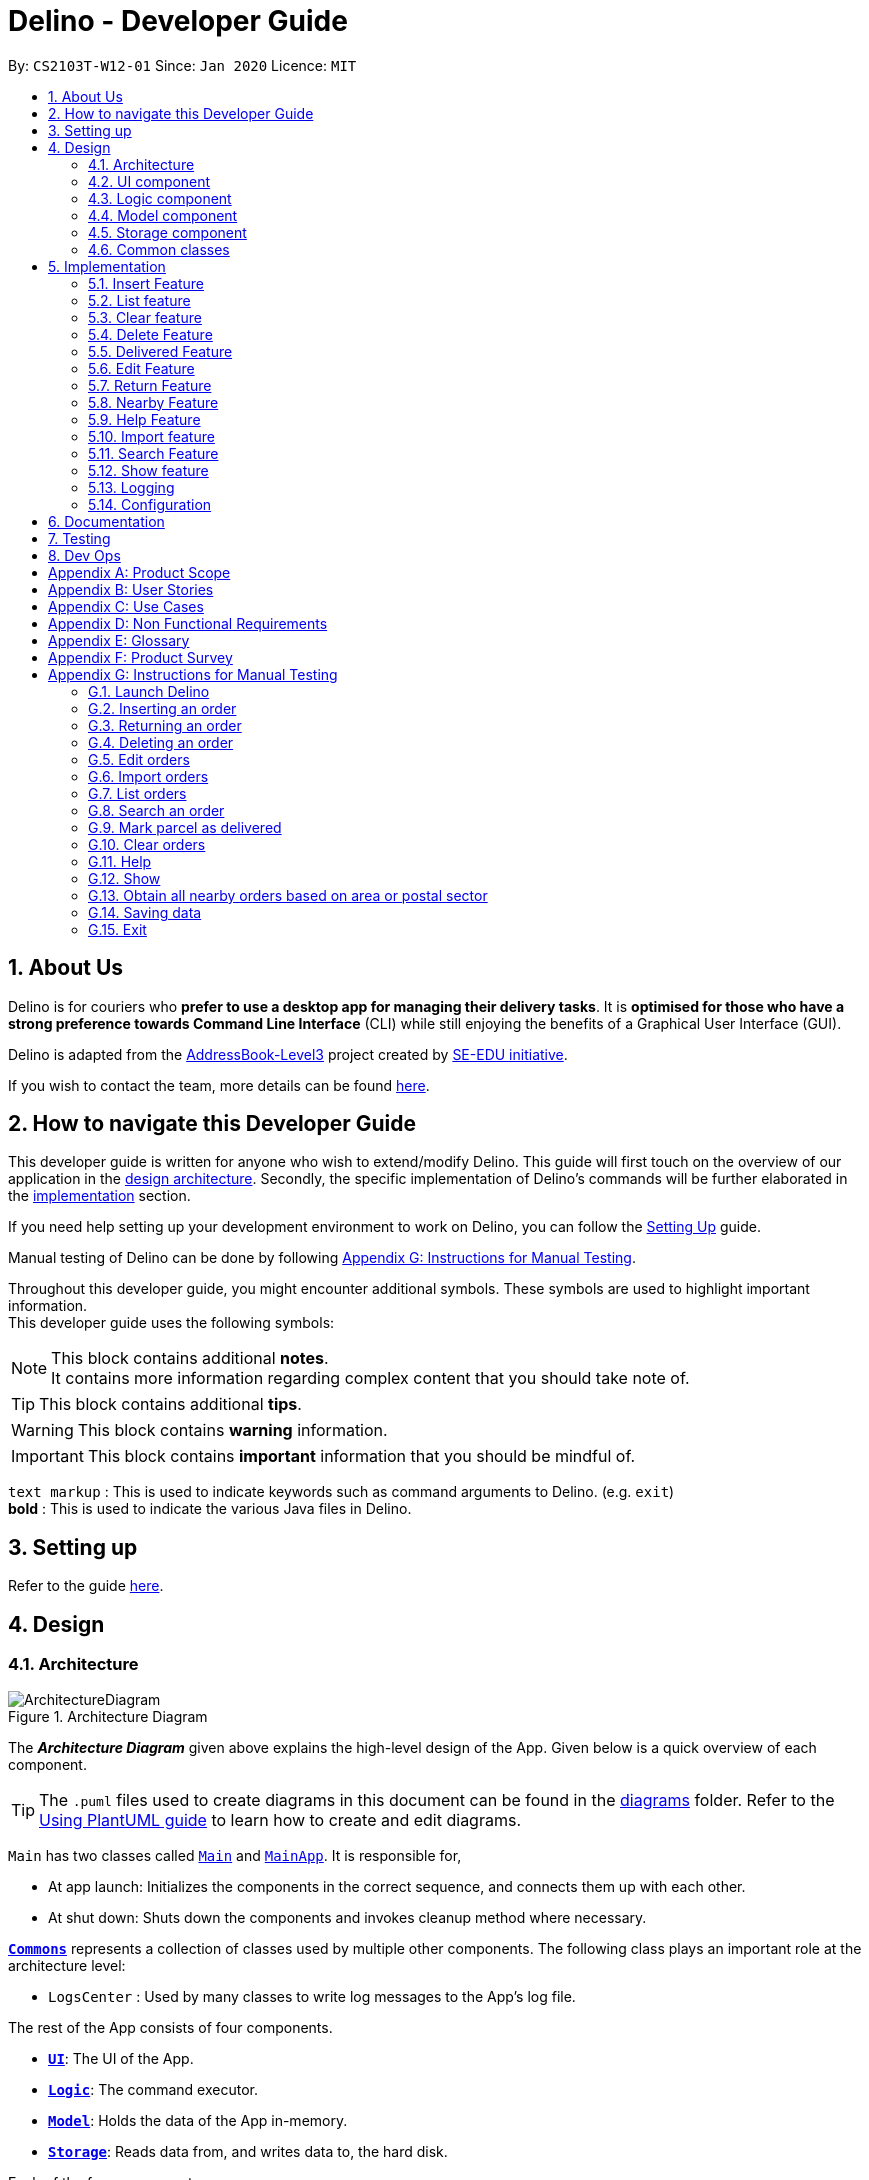 = Delino - Developer Guide
:site-section: DeveloperGuide
:toc:
:toc-title:
:toc-placement: preamble
:sectnums:
:imagesDir: images
:stylesDir: stylesheets
:xrefstyle: full
ifdef::env-github[]
:tip-caption: :bulb:
:note-caption: :information_source:
:warning-caption: :warning:
endif::[]
:repoURL: https://github.com/AY1920S2-CS2103T-W12-1/main

By: `CS2103T-W12-01`      Since: `Jan 2020`      Licence: `MIT`

//@@author
== About Us
Delino is for couriers who *prefer to use a desktop app for managing their delivery tasks*.
It is *optimised for those who have a strong preference towards Command Line Interface* (CLI)
while still enjoying the benefits of a Graphical User Interface (GUI).

Delino is adapted from the https://se-education.org/addressbook-level3/[AddressBook-Level3] project created by
https://se-education.org[SE-EDU initiative].

If you wish to contact the team, more details can be found <<AboutUs#, here>>.

== How to navigate this Developer Guide
This developer guide is written for anyone who wish to extend/modify Delino.
This guide will first touch on the overview of our application in the <<Design-Architecture, design architecture>>.
Secondly, the specific implementation of Delino's commands will be further elaborated in the
<<implementation, implementation>> section.

If you need help setting up your development environment to work on Delino, you can follow the
<<SettingUp#, Setting Up>> guide.

Manual testing of Delino can be done by following <<manual-testing, Appendix G: Instructions for Manual Testing>>.

Throughout this developer guide, you might encounter additional symbols. These symbols are used to
highlight important information. +
This developer guide uses the following symbols:

[NOTE]
====
This block contains additional *notes*. +
It contains more information regarding complex content that you should take note of.
====

[TIP]
====
This block contains additional *tips*.
====

[WARNING]
====
This block contains *warning* information.
====

[IMPORTANT]
====
This block contains *important* information that you should be mindful of.
====

`text markup` : This is used to indicate keywords such as command arguments to Delino. (e.g. `exit`) +
*bold* : This is used to indicate the various Java files in Delino.

== Setting up

Refer to the guide <<SettingUp#, here>>.

//@@author
== Design

[[Design-Architecture]]
=== Architecture

.Architecture Diagram
image::ArchitectureDiagram.svg[]

The *_Architecture Diagram_* given above explains the high-level design of the App. Given below is a quick overview of each component.

[TIP]
The `.puml` files used to create diagrams in this document can be found in the link:{repoURL}/blob/master/docs/diagrams/[diagrams] folder.
Refer to the <<UsingPlantUml#, Using PlantUML guide>> to learn how to create and edit diagrams.

`Main` has two classes called link:{repoURL}/blob/master/src/main/java/seedu/delino/Main.java[`Main`] and link:{repoURL}/blob/master/src/main/java/seedu/delino/MainApp.java[`MainApp`]. It is responsible for,

* At app launch: Initializes the components in the correct sequence, and connects them up with each other.
* At shut down: Shuts down the components and invokes cleanup method where necessary.

<<Design-Commons,*`Commons`*>> represents a collection of classes used by multiple other components.
The following class plays an important role at the architecture level:

* `LogsCenter` : Used by many classes to write log messages to the App's log file.

The rest of the App consists of four components.

* <<Design-Ui,*`UI`*>>: The UI of the App.
* <<Design-Logic,*`Logic`*>>: The command executor.
* <<Design-Model,*`Model`*>>: Holds the data of the App in-memory.
* <<Design-Storage,*`Storage`*>>: Reads data from, and writes data to, the hard disk.

Each of the four components

* Defines its _API_ in an `interface` with the same name as the Component.
* Exposes its functionality using a `{Component Name}Manager` class.

For example, the `Logic` component (see the class diagram given below) defines it's API in the `Logic.java` interface and exposes its functionality using the `LogicManager.java` class.

.Class Diagram of the Logic Component
image::LogicClassDiagram.svg[]

[discrete]
==== How the architecture components interact with each other

The _Sequence Diagram_ below shows how the components interact with each other for the scenario where the user issues the command `delete -o 1`.

.Component interactions for `delete -o 1` command
image::ArchitectureSequenceDiagram.svg[]

The sections below give more details of each component.

[[Design-Ui]]
=== UI component

.Structure of the UI Component
image::UiClassDiagram.svg[]

*API* : link:{repoURL}/blob/master/src/main/java/seedu/delino/ui/Ui.java[`Ui.java`]

The UI consists of a *MainWindow* that is made up of parts e.g.*CommandBox*, *ResultDisplay*, *PersonListPanel* etc. All these, including the *MainWindow*, inherit from the abstract *UiPart* class.

The *UI* component uses JavaFx UI framework. The layout of these UI parts are defined in matching `.fxml` files that
are in the `src/main/resources/view` folder. For example, the layout of the
link:{repoURL}/blob/master/src/main/java/seedu/delino/ui/MainWindow.java[`MainWindow`] is specified
in link:{repoURL}/blob/master/src/main/resources/view/MainWindow.fxml[`MainWindow.fxml`]

The *UI* component,

* Executes user commands using the *Logic* component.
* Listens for changes to *Model* data so that the UI can be updated with the modified data.

[[Design-Logic]]
=== Logic component

[[fig-LogicClassDiagram]]
.Structure of the Logic Component
image::LogicClassDiagram.svg[]

*API* :
link:{repoURL}/blob/master/src/main/java/seedu/delino/logic/Logic.java[`Logic.java`]

.  *Logic* uses the *DelinoParser* class to parse the user command.
.  This results in a *Command* object which is executed by the *LogicManager*.
.  The command execution can affect the *Model* (e.g. adding a new order).
.  The result of the command execution is encapsulated as a *CommandResult* object which is passed back to the *Ui*.
.  In addition, the *CommandResult* object can also instruct the *Ui* to perform certain actions, such as displaying help to the user.

Given below is the Sequence Diagram for interactions within the *Logic* component for the `execute("delete -o 1")` API call.

.Interactions Inside the Logic Component for the `delete -o 1` Command
image::DeleteSequenceDiagram.svg[]

NOTE: The lifeline for *DeleteCommandParser* should end at the destroy marker (X) but due to a limitation of
PlantUML, the lifeline reaches the end of diagram.

//tag::design_model[]
[[Design-Model]]
=== Model component

.Structure of the Model Component
image::ModelClassDiagram.png[]

*API* : link:{repoURL}/blob/master/src/main/java/seedu/delino/model/Model.java[`Model.java`]

The *Model*,

* stores a *UserPref* object that represents the user's preferences.
* stores the Order Book and Return Order Book data.
* exposes two unmodifiable lists, the `ObservableList<ReturnOrder>` and `ObservableList<Order>` that can be
'observed'. +
 e.g. The UI can be bound to this list so that the UI automatically updates when the data in the list change.
* does not depend on any of the other three components.

[NOTE]
An *Order* class consists of ten different fields as shown in the image.
Every order is part of a *UniqueOrderList* and
every *UniqueOrderList* is part of an *OrderBook*. +
Similarly, a *ReturnOrder* class consists of nine different fields as shown in the image.
Every return order is part of a *UniqueReturnOrderList* and every
*UniqueReturnOrderList* is part of a *ReturnOrderBook*.
//end::design_model[]

//tag::Design-Storage[]
[[Design-Storage]]
=== Storage component

.Structure of the Storage Component
image::StorageClassDiagram.svg[]

*API* : link:{repoURL}/blob/master/src/main/java/seedu/delino/storage/Storage.java[`Storage.java`]

The *Storage* component,

* can save *UserPref* objects in json format and read it back.
* can save both *OrderBook* and *ReturnOrderBook* data in json format and read it back.
//end::Design-Storage[]

[[Design-Commons]]
=== Common classes

Classes used by multiple components are in the `seedu.delino.commons` package.

[[implementation]]
== Implementation

This section describes some noteworthy details on how certain features are implemented.

//@@author Amoscheong97
//tag::insert[]
[[insert]]
=== Insert Feature
This section, will <<what-is-insert, introduce>> the `insert` feature.
In addition, it will show the expected <<insert-sequence, path-execution>>,
the <<insert-class, structure>> of the of the *InsertCommand* class,
<<insertparser-class, structure>> of the *InsertCommandParser* class and
it will also describe the <<insert-sequence, interaction>> of objects between the *InsertCommand* object
and other object classes.

[[what-is-insert]]
==== What is the Insert feature
The `insert` feature allows the user to insert an incoming delivery order into the list using the command line. +

The order consists of : Transaction ID, Name, Phone, Address, Email, Delivery Timestamp, Warehouse location,
CashOnDelivery

The order also consists of two optional fields that can be added:

. Type of Item

. Comment for Courier

[[insert-class]]
==== Structure of Insert feature

The following diagrams shows the overview of the *InsertCommand* Class Diagram: +

.Insert Class Diagram
image::InsertClassDiagram.svg[]

The above class diagram shows the structure of the *InsertCommand*
and its associated classes and interfaces. Some methods and fields are not included because they are
not extensively utilised in *InsertCommand*; such as public static fields and getter/setter methods.

[[insertparser-class]]
==== Structure of InsertCommandParser
.InsertCommandParser Class Diagram
image::InsertParserClassDiagram.svg[]

The above class diagram shows the structure of the *InsertCommandParser*
and its associated classes and interfaces. It describes all the class dependencies of the *InsertCommandParser*
class. Some methods and fields are not included because they are
not extensively utilised in *InsertCommand*; such as public static fields and getter/setter methods.
As shown in the diagram above, the *InsertCommandParser* make use of methods from classes such as using the
getValue method from the *ArgumentMultimap* class.

[[insert-activity]]
==== Path Execution of Insert Command

The overview of the *InsertCommand* Activity Diagram is shown below: +

.Insert Activity Diagram
image::InsertActivityDiagram.svg[]

After the user calls the `insert` command, the code will check if the command has all the compulsory prefixes present.
The code will throw a *ParseException* when there are missing prefixes. After that is checked, it will check if the
new order added is a duplicate (The Order is already inserted into the application). It will throw a *CommandException*
when the user tries to insert a duplicate order. Otherwise, it will insert the order and prints a success message to
the user.

[[insert-sequence]]
==== Interaction between objects when the *Insert Command* is executed
Here is the sequence diagram for the *Insert Command* as shown below: +

.Insert
image::InsertCommandSequenceDiagram.svg[]

The arguments of the `insert` command will be parsed using the parse method of the *InsertCommandParser* class. +
The *InsertCommandParser* will tokenize the arguments parsed in using the tokenize method of
*ArgumentTokenizer* class which returns the tokenized arguments.
Using the tokenized arguments, the Parser will check if the arguments parsed in matches with the
tokenized arguments using the arePrefixesPresent method.

There are two scenarios : +

. Some compulsory prefixes are not present : +
*InsertCommandParser* will throw a new *ParseException* object to the *LogicManager*.

. All compulsory prefixes are present in the arguments : +
It will the  proceed to use the getValue method of the *ArgumentMultimap* class to get the value of the prefix.
For example, if the argument parsed in is tid/A12345, the getValue method will get the
value 'A12345'. Subsequently, it will use the *ParseUtil* methods to get the corresponding object
values and put it into the parameters of the new *Order* object.
The order object will be put into the parameter of the *InsertCommand* object and this will be returned
to the *LogicManager* class for execution.

*LogicManager* will call the execute() method of this *InsertCommand* object.
In the execute() method, it will use the *Model* class to call hasOrder method to check
for duplicates, if it is a duplicate, the order will throw a *CommandException* which
indicates that there is a duplicate order in the *OrderBook* already.
Else, it will successfully inserts the new order
using addOrder method. Finally, it return a new *CommandResult* object,
containing a String that indicates a successful insertion.
//end::insert[]

//@@author Amoscheong97
//tag::list[]
[[list]]
=== List feature
This section describes the <<list-functionality, functionality>> , the <<list-structure, structure>>,
<<list-interactions, interactions>> between objects and <<list-path, path>> the path execution
of the `list` command.

[[list-functionality]]
==== What is the List feature
List feature allows the user to see all the orders from both Delivery Orders and Return Orders.

The user can enter `list` to display all the orders. Besides that, the user can also input `done` to display
all delivered orders and `undone` to display all orders that are not delivered.

[[list-structure]]
==== Structure List feature
The structure of the List Feature is as shown below:

.List Class Diagram
image::ListClassDiagram.svg[]

The above class diagram shows the structure of the *ListCommand* and all its associated classes and interfaces.
The *ListCommand* has dependencies on the *Model* class as it uses the two methods from it : +

* updateFilteredOrderList

* updateReturnFilteredOrderList

There are other variables and strings not shown in this Class Diagrams as they are either static methods or variables.

[[list-path]]
==== Path execution of the List Command
.List Activity Diagram
image::ListActivityDiagram.svg[]

The above activity diagram shows the logic and the path execution when the `list` command is executed.
There are only three correct syntax available for `ListCommand`: +

* `list`

* `list` `done`

* `list` `undone`

The code will check if the input is one of the three mentioned above. If the input is not one of the three, it will
cause the code the throw an error message to the user.

[[list-interactions]]
==== Interaction between objects during execution of List Command
The sequence diagram for the `list` command is shown below: +

.List Command Sequence Diagram
image::ListCommandSequenceDiagram.svg[]

The user first calls the command `list`.
[NOTE]
====
The second argument of the `list` command can be `done` or `undone` or an empty String.
====

The LogicManager will call the parseCommand method of *DelinoParser*, which then passes the second argument
into the *ListCommand* object. This object will then be ultimately returned to the *LogicManager*.
Next, the *LogicManager* will call the execute(model) method using the *ListCommand* object.
In this method, it wil use the *Model* object to call the methods :
updateFilteredOrderList and updateFilteredReturnOrderList.
Since in this case, the argument is empty, the predicate that is parsed to the two methods
will always result to true, which means to list
everything from the order book and return book.
When completed, the execute(model) will return a *CommandResult* object
to the *LogicManager*, indicating that the command execution is a success.
//end::list[]

//@@author Exeexe93
//tag::clear[]
=== Clear feature
In this section, the <<what-is-clear, functionality>> of the `clear` feature,
the expected <<clear-execution-path, execution path>>,
the <<clear-structure, structure>> of the *ClearCommand* class and the <<clear-interaction, interactions>>
between objects with the *ClearCommand* object will be discussed.

[[what-is-clear]]
==== What is the Clear feature
The `clear` feature was implemented as a *ClearCommand* in the logic package. +
The `clear` feature allows the user to remove the orders and return orders by input one command line. +

[[clear-execution-path]]
==== Execution paths of Clear Command
The execution path of the `clear` command is shown below: +

.Clear Class Activity Diagram
image::ClearActivityDiagram.svg[]

After user enter the `clear` command, the *ClearCommandParser* will run the following two checks: +

** Check if flag in the arguments do not belong to one of the three valid flags: `-f`, `-r` and `-o`
** Check if both `-r` and `-o` flags found in the arguments +

If either one of the conditions occurs, exception will be thrown and the error message will be display to the user.
Afterward,  the new *ClearCommand* object will be executed.

During the execution of the `clear` command:

** If `-f` flag is found in flags, the respective order book will be cleared and
display a success message to the user.
** If there are no `-f` flag found in flags, a pop up will appeared with the confirmation message.
   User would be required to press either one of the following two buttons:
*** `Yes` button - The respective order book will be cleared and display successful clear message to the user.
*** `No` button - Pop up closed and end of activity.

[[clear-structure]]
==== Structure of Clear Command
The following diagrams shows the overview of the `clear` command Class Diagram: +

.Clear Command Class Diagram
image::ClearCommandClassDiagram.svg[]

In the *ClearCommand* class, there are also some static messages for the different input command
the user has key in:

1. `MESSAGE_USAGE` +
clear: Clear either both order book list and return order book list or one of them. +
Parameters: -o/-r/-f +
Example: clear -o -f +

2. `MESSAGE_SUCCESS_ORDER_BOOK` +
Inform the user that order book list has been cleared successfully.

3. `MESSAGE_SUCCESS_RETURN_BOOK` +
Inform the user that return order book list has been cleared successfully.

4. `MESSAGE_SUCCESS_BOTH_BOOK` +
Inform the user that both order book lists have been cleared successfully.

5. `MESSAGE_ENQUIRY_ORDER_BOOK` +
Confirmation message to the user if the user want to clear order book list.

6. `MESSAGE_ENQUIRY_RETURN_BOOK` +
Confirmation message to the user if the user want to clear return order book list.

7. `MESSAGE_ENQUIRY_BOTH_BOOK` +
Confirmation message to the user if the user want to clear both order book lists.

[[clear-interaction]]
==== Interactions between objects when Clear Command is executed
In this section, the interactions between objects when `clear` command is executed will be display in the Clear Command
Sequence Diagram below: +

.Clear Command Sequence Diagram
image::ClearCommandSequenceDiagram.svg[]

The above sequence diagram illustrate how the `clear` Command is being processed when the user inputs
`clear -f` to force clear both the order book and return order book.

After the user input. the arguments passed to the `clear` command will be parsed by the *ClearCommandParser* class +
If the given arguments are valid, a new *ClearCommand* object will be returned.

In *ClearCommandParser*, there will be two validation checks: +
1. Ensure the flag is one of the three flags: `-f`, `-o` and `-r` +
2. Ensure the arguments do not have both `-o` and `-r` flags.

After the two validation checks, the flag will be added into HashSet, *flags* which will then passed to
the new *ClearCommand* object created by *ClearCommandParser* and it is being returned to the *LogicManager*.
The *LogicManager* will start to run the execute the `clear` command, which will be
shown in details in below diagram:

.Execution of Clear Command Sequence Diagram
image::ExecuteClearCommand.svg[]

After *LogicManager* call the ClearCommand#execute(model), the `clear` command will update the model by pass a new
*OrderBook* object and a new *ReturnOrderBook* object to *Model*.  The *Model* will then update its own orderBook and
returnOrderBook. In addition, the `clear` command will pass back a new *CommandResult* object with the success message
in it to the *LogicManager* at the end of the execution.

//end::clear[]

//@@author JeremyLoh
//tag::delete[]
[[delete]]
=== Delete Feature
In this section, the <<what-is-delete, functionality>> of the `delete` feature, the
<<execution-paths-delete, expected execution path>>,
the <<structure-delete, structure>> of the *DeleteCommand* class and the <<interactions-delete, interactions>>
between objects with the *DeleteCommand* will be discussed.

[[what-is-delete]]
==== What is the Delete Feature
The `delete` feature allows the user to delete orders in either the order list or return order list. +

The `delete` feature was implemented as a *DeleteCommand* in the Logic package. +

The `delete` command has the following format: +

* `delete` `FLAG` `INDEX`

[NOTE]
====
1. A `FLAG` is a compulsory argument that indicates the list to delete from. +
It can be either `-o` or `-r`. +
A `-o` `FLAG` argument indicates deletion from the order list. +
A `-r` `FLAG` argument indicates deletion from the return order list. +

2. An `INDEX` is a compulsory argument that identifies the specific order to
delete in the list. +
The `INDEX` *must be a positive integer* i.e. 1, 2, 3, ...
====

[[execution-paths-delete]]
==== Execution paths of Delete command
In this section, you will learn more about the execution paths for the `delete` command.

.Delete Command Activity Diagram
image::DeleteActivityDiagram.svg[]

There are four possible execution paths for the `delete` command

1. User provides an invalid `delete` command input +
This results in a parse exception +

2. User provides a valid `delete` command input that has a flag indicating deletion
from the order list. +
The specified order will be deleted from the order list. +

3. User provides a valid `delete` command input that has a flag indicating deletion
from the return order list. +
The specified return order will be deleted from the return order list. +

4. User provides an invalid `delete` command input that has an invalid flag. +
A Command Exception wil be generated.

[[structure-delete]]
==== Structure of Delete command
In this section, you will learn more about the relationships between objects
related to the `delete` command.

.Delete Command Class Diagram
image::DeleteClassDiagram.svg[]

In the *DeleteCommand* class, there are also static strings present that represent the
various possible messages. +
For some of the message strings, there are placeholder %s strings used for including dynamic input +
These messages are the following:

1. `MESSAGE_DELETE_ORDER_SUCCESS` +
Deleted Order: %1$s +

2. `MESSAGE_DELETE_RETURN_ORDER_SUCCESS` +
Deleted Return Order: %1$s +

3. `MESSAGE_INVALID_FLAG` +
Invalid flag given! +

[[interactions-delete]]
==== Interactions between Delete command and its associated objects
In this section, you will learn more about the `delete` command and its inner workings.

The sequence diagram below shows the interactions for a `delete` command execution of
`delete` `-o` `1`. +
This indicates that the first order should be deleted from the order
list.

.Delete Command Sequence Diagram for `delete` `-o` `1`
image::DeleteSequenceDiagram.svg[]

The arguments passed to the `delete` command will be parsed by the *DeleteCommandParser* class. +
If the given arguments are valid, a new *DeleteCommand* object will be returned. +
In this class, invalid arguments will result in a *ParseException*. +
Two checks will be done for the arguments:

1. Invalid `FLAG` argument

2. Invalid `INDEX` argument

When the *LogicManager* runs the `execute()` method of *DeleteCommand*,
*DeleteCommand* will first check the list to delete from. +

The deleteFromOrderList(model) method of *DeleteCommand* will then
be called and the filtered order list will be obtained from the getFilteredOrderList()
method of the model. +

The specified order at `INDEX` 1 will be deleted using the deleteOrder(order) method
in the model.

A new *CommandResult* will be created and returned to the *LogicManager*.


The sequence diagram below shows the interactions for a `delete` command execution of
`delete` `-r` `2`. +
This indicates that the second order should be deleted from the return order
list.

.Delete Command Sequence Diagram for `delete` `-r` `2`
image::DeleteSequenceDiagram2.svg[]

The arguments passed to the `delete` command will be parsed by the *DeleteCommandParser* class. +
If the given arguments are valid, a new *DeleteCommand* object will be returned. +
In this class, invalid arguments will result in a *ParseException*. +
Two checks will be done for the arguments:

1. Invalid `FLAG` argument

2. Invalid `INDEX` argument

When the *LogicManager* runs the execute() method of *DeleteCommand*,
*DeleteCommand* will first check the list to delete from. +

The deleteFromReturnList(model) method of *DeleteCommand* will then
be called and the filtered return order list will be obtained from the getFilteredReturnOrderList()
method of the model. +

The specified return order at `INDEX` 2 will be deleted using the deleteReturnOrder(returnOrder) method
in the model.

A new *CommandResult* will be created and returned to the *LogicManager*.
//end::delete[]

//@@author cherweijie
//tag::delivered[]
[[delivered]]
=== Delivered Feature
In this section, the <<what-is-delivered, functionality>> of the `delivered` feature, the
<<execution-paths-delivered, expected execution path>>,
the <<structure-delivered, structure>> of the *DeliveredCommand* class and the <<sequence-delivered, interactions>>
between objects with the *DeliveredCommand* will be discussed.


[[what-is-delivered]]
==== What is the Delivered feature
The `delivered` function allows the user to mark orders or return orders
as delivered after delivering an order or a return order. +

The `delivered` feature was implemented as the *DeliveredCommand* in the logic package. +
The `delivered` function requires a valid <<command_prefix, `FLAG`>> and a valid <<command_prefix, `INDEX`>>. +
i.e. `delivered` <<command_prefix, `INDEX`>> <<command_prefix, `FLAG`>>

The <<command_prefix, `FLAG`>> can either be '-o' or '-r', which indicates which list
(order list or return order list respectively) to mark the parcel from. The <<command_prefix, `FLAG`>> is
only valid when either '-o' and '-r' is used. All other inputs will be regarded as invalid. +

The <<command_prefix, `INDEX`>> is a positive integer that determines
which order or return order to be marked as delivered. The <<command_prefix, `INDEX`>> is only valid if
it is a positive integer and if it is not bigger than the size of the order list or return order list, depending
on the <<command_prefix, `FLAG`>>that is provided. For instance, if the '-o' <<command_prefix, `FLAG`>> is provided,
the <<command_prefix, `INDEX`>> should not be greater than the size of the order list. +

[[execution-paths-delivered]]
==== Execution Paths of Delivered Command
.Activity Diagram of the Delivered Command
image::DeliveredCommandActivityDiagram.png[]
The above activity diagram shows the logic behind the *DeliveredCommand* which is determined in
the *DeliveredCommandParser* class when the user inputs the command word `delivered` to activate the
`delivered` feature.

[[structure-delivered]]
==== Structure of Delivered Command
image::DeliveredClassDiagram.png[]
The above class diagram shows the structure of the *DeliveredCommand* and
its associated classes and interfaces. Some methods and fields are not included because they are
not extensively utilised in *DeliveredCommand*; such as public static fields and getter/setter methods.

[[sequence-delivered]]
==== Interactions between Delivered command and its associated objects
The sequence diagrams for the `delivered` command are shown below.

.Delivered Command Sequence Diagram
image::DeliveredSequenceDiagram.png[]

.Execution of Delivered Command
image::DeliveredSequenceDiagram2.png[]
The arguments typed into Delino by the user will first be done by the `execute`
method in `LogicManager`. After which, an `DelinoParser` object will be created to parse
the input which is determined by the command word via the parseCommand method. In this case, it is the
`delivered` command word that will be parsed. +

Then, a *DeliveredCommandParser* object will be created to parse the arguments after removing
the command word `delivered` from the user's input. Based on the command word `delivered`,
a *DeliveredCommand* object will be created. +

Subsequently, the parseCommand method in *LogicManager* will continue to create a *CommandResult*
based on the validity of the user's input; which is determined by the `execute` method in
*DeliveredCommand*. +

The `execute` method of *DeliveredCommand* will first check if a valid
<<command_prefix, `FLAG`>> is present in the user's input. If the <<command_prefix, `FLAG`>>
is not valid, a *CommandException* will be thrown to the user to tell him/her that their
input was invalid and tell them the format which their input should follow. +

If a valid <<command_prefix, `FLAG`>> is present, this will trigger the
processDeliveryOfOrder method in *DeliveredCommand* which will check if
a valid <<command_prefix, `INDEX`>> is present in the user's input. +

If the <<command_prefix, `INDEX`>> is not valid, processDeliveryOfOrder method will throw
a *CommandException* to the user; telling him/her that their input was invalid and the format
that their input should follow. i.e. `delivered` <<command_prefix, `FLAG`>>
 <<command_prefix, `INDEX`>> +

If both <<command_prefix, `FLAG`>> and <<command_prefix, `INDEX`>> are valid, an *Order*
or *ReturnOrder* object will be created based on the <<command_prefix, `FLAG`>>.
The <<command_prefix, `INDEX`>> will determine which order or return order to take from
the order list or return order list respectively using the appropriate getter method.
The `Order` or `ReturnOrder` object will be checked to see if it was delivered using the `checkIfOrderWasDelivered(model)` method. +

If the *Order* or *ReturnOrder* was already delivered, this will call the updateOrderList(model) or
updatedReturnOrderList(model) method respectively in *DeliveredCommand* and a new
instance of *CommandResult* will be created to tell the user that the order or return order was delivered. +

If the *Order* or *ReturnOrder* was not delivered, this will call the deliverAndUpdateOrderList(model) or
deliverAndUpdateReturnOrderList(model) respectively in *DeliveredCommand*.
In these methods, the particular *Order* or *ReturnOrder* will be retrieved from the
model using the getFilteredOrderList() or getFilteredReturnOrderList() method.
Based on the retrieved *Order* or *ReturnOrder*, a new *Order* or *ReturnOrder* with the `delivered`
delivery status will be instantiated using the createDeliveredOrder or createDeliveredReturnOrder methods respectively. +

Then, the setOrder or setReturnOrder method will be called to replace the original *Order* or *ReturnOrder* object
respectively in model. The deliverOrder or deliverReturnOrder method will be called to to set the
delivery status of the object to delivered. Then, the updateFilteredOrderList() method or
updateFilteredReturnOrderList() method to update the list in the model. +

Based on the new updates, a new *CommandResult* object will be instantiated to print the message success to the user.
//end::delivered[]

//@@author khsc96
//tag::edit[]
[[edit]]
=== Edit Feature

In this section, the <<what-is-edit,functionality>> of the `edit` feature, the
expected <<edit-path-execution, execution path>>, the <<edit-structure, structure>> of the *EditCommand* class
and the <<edit-interactions, interactions>> between objects with the *EditCommand* object will be discussed.

[[what-is-edit]]
==== What is Edit Command

The `edit` feature was implemented as *EditCommand* in the Logic package. +

`edit` feature format : `edit` `INDEX` `<<command_flags, FLAG>>` `<<command_prefix, ORDER_ATTRIBUTE_PREFIX>>`/`NEW_VALUE` `[<<command_prefix, ORDER_ATTRIBUTE_PREFIX>>`/`NEW_VALUE]`

The `edit` feature allows the user to edit any field except delivery status of the order or the return order. However, user must provide a `<<command_flags, FLAG>>` and `INDEX`. +
`<<command_flags, FLAG>>` to indicate which parcel type to edit; `-o` and  `-r` `<<command_flags, FLAG>>` to represent Order or Return Order respectively. +
`INDEX` to indicate which parcel the user wants to edit. +
The list of the different parcel fields are listed in Appendix E: <<command_prefix, Glossary>>. +

[NOTE]
This feature allows user to edit more than one field within a command.

[IMPORTANT]
====
**Limitation **

* Editing the delivery/return time is that the updated delivery date or return date must not be in the past.
* There must be an order first for `edit` command to work.
====

[[edit-path-execution]]
==== Execution paths of Edit Command

.EditCommand Activity Diagram
image::EditCommandActivityDiagram.svg[]

The above figure illustrates the execution path of `edit` command when performed by the user. +

Input when received, will be parsed by the *DelinoParser*.
*DelinoParser* will check if command word matches any features command word. +
In this feature, the command word is `edit`. If no command word is detected, a exception class should be
generated for displaying of error message. *CommandException* is used in this feature to achieve that function. +

Once validated, user input is once again parse and check for validity. At this step, if user have provided input not matching the valid `edit` <<what-is-edit, format>>, an exception class is thrown. +
Furthermore, if `NEW_VALUE` is invalid an exception should be thrown as well. +
*ParseException* class is used in this scenario.

Some invalid `NEW_VALUE`: +
1) Editing delivery date or return date to the past. +
2) Change the transaction id of one parcel to match another parcel. +
3) Violation of any field(s) restriction. +

A correct input will prompts Delino to carry out the rest of the steps according. +
1) Checking of the `<<command_flags, FLAG>>` +
2) Edits the the parcel.
3) Display edit success message.

[[edit-structure]]
==== Structure of Edit Command

.Edit Command Class Diagram
image::EditCommandClassDiagram.png[]
The class diagram above depicts the structure of *EditCommand*. As per any *Command* class,
*EditCommand* needs to extend the abstract class *Command*. +
Information that are left out in this class diagram are the common messages used in *EditCommand*.

[[edit-interactions]]
==== Interactions between Edit Command and it's associated objects

.Edit Command Sequence Diagram
image::EditCommandSequenceDiagram.svg[]

The above figure illustrates the important interactions of *EditCommand* when the user successfully edit the first displayed order name to `Alice`. +

The handling of breaking down the user input is done in the *EditCommandParser* class which is called upon by the
*DelinoParser* after an initial check for correctness of the command input. +

The *EditParcelDescriptor* class is a static class contained in the *EditCommand* class.
It act as a helper class to allow the setting of all the `NEW_VALUE` to the corresponding
`<<command_prefix, ORDER_ATTRIBUTE_PREFIX>>` in the *EditCommandParser* class.
The *EditParcelDescriptor* object is then passed back as a parameter to instantiate an *EditCommand*.
In the diagram above, the *EditParcelDescriptor* object is named as epd.
The *EditCommand* object is then passed back as e to the *LogicManager*
which will then call EditCommand#execute.
This execute method mainly calls the 3 helper method, not shown,
EditCommand#createEditedOrder/EditCommand#createEditedReturnOrder and EditCommand#generalSetParcel.
The main function of these methods are to help *EditCommand* in updating the *ObservableList* in the
*Model* class which is responsible for the updating of list displayed.

The *ObservableList* is a JavaFX class which listens and automatically changes the list once an update is performed.
//end::edit[]

//@@author cherweijie
//tag::return[]
[[return]]
=== Return Feature
In this section, the <<what-is-return,functionality>> of the `return` feature, the
expected <<execution-paths-return, execution path>>, the <<structure-return, structure>> of the *ReturnCommand* class
and the <<return-interactions, interactions>> between objects with the *ReturnCommand* object will be discussed.

[[what-is-return]]
==== What is the Return Feature
The `return` feature allows the user to either: +
1. Create a new return order from his/her input parcel attributes. +
2. Convert an existing delivered order to a return order.

The return feature was implemented as a *ReturnCommand* in the Logic package. +

The `return` command has two possible formats: +

1. `return` <<command_prefix, `TRANSACTION_ID`>> <<command_prefix, `RETURN_TIMESTAMP`>>
If the user provides a valid <<command_prefix, `TRANSACTION_ID`>> and <<command_prefix, `RETURN_TIMESTAMP`>> in his input, the order with the given
<<command_prefix, `TRANSACTION_ID`>> will be converted into a return order with the same attributes but with the updated
<<command_prefix, `RETURN_TIMESTAMP`>>. The created return order will be added into the return order list.

2. `return` <<command_prefix, `TRANSACTION_ID`>> <<command_prefix, `NAME`>> <<command_prefix, `ADDRESS`>> <<command_prefix, `PHONE_NUMBER`>>
<<command_prefix, `EMAIL`>> <<command_prefix, `RETURN_TIMESTAMP`>> <<command_prefix, `WAREHOUSE_LOCATION`>> <<command_prefix, `[COMMENTS]`>>
<<command_prefix, `[ITEM_TYPE]`>>
If the user provides these compulsory parcel attributes, a return order with the given parcel attributes will be created and added to the return order list.

[NOTE]
====
1. All return orders do not have the <<command_prefix, `CASH_ON_DELIVERY`>> parcel attribute.
2. The <<command_prefix, `TRANSACTION_ID`>> is alphanumeric, which determines the <<command_prefix, `TRANSACTION_ID`>> of the resulting return order.
3. The <<command_prefix, `NAME`>> consists of alphabets and determines the <<command_prefix, `NAME`>> of the resulting return order.
4. The <<command_prefix, `ADDRESS`>> is alphanumeric and determines the <<command_prefix, `ADDRESS`>>  of the resulting return order.
5. The <<command_prefix, `PHONE_NUMBER`>> consists of only numbers and determines the <<command_prefix, `PHONE_NUMBER`>> of the resulting return order.
6. The <<command_prefix, `EMAIL`>> is alphanumeric and determines the <<command_prefix, `EMAIL`>> of the resulting return order.
7. The <<command_prefix, `RETURN_TIMESTAMP`>> should include the date in YYYY-MM-DD format and time in 24-hour format with a whitespace in between
the date and time.
8. The <<command_prefix, `WAREHOUSE_LOCATION`>> is alphanumeric and it determines the <<command_prefix, `WAREHOUSE_LOCATION`>> of the resulting return order.
9. The <<command_prefix, `[COMMENTS]`>> is an optional alphanumeric field and determines the <<command_prefix, `[COMMENTS]`>> of the resulting return order.
10. The <<command_prefix, `[ITEM_TYPE]`>> is an optional alphabetic field and determines the <<command_prefix, `[ITEM_TYPE]`>> of the resulting return order.
====

[[execution-paths-return]]
==== Execution paths of Return command
In this section, you will learn more about the execution paths for the `return` command.

.Return Command Activity Diagram
image::ReturnCommandActivityDiagram.png[]

There are three possible execution paths for the `return` command

1. User provides an invalid `return` command input +
This will result in a parse exception and an error message will be displayed to the user.
2. User provides a valid `return` command input with a valid <<command_prefix, `TRANSACTION_ID`>>, i.e. +
`return` <<command_prefix, `TRANSACTION_ID`>> +
If the order with the given <<command_prefix, `TRANSACTION_ID`>> is delivered,
it will be converted to an existing order with the given <<command_prefix, `TRANSACTION_ID`>> into a return order. +
This return order will then be added into the return order list.
3. User provides a valid `return` command input with all compulsory parcel attributes, i.e. +
`return` <<command_prefix, `TRANSACTION_ID`>> <<command_prefix, `NAME`>> <<command_prefix, `ADDRESS`>> <<command_prefix, `PHONE_NUMBER`>>
<<command_prefix, `EMAIL`>> <<command_prefix, `RETURN_TIMESTAMP`>> <<command_prefix, `WAREHOUSE_LOCATION`>> <<command_prefix, `[COMMENTS]`>>
<<command_prefix, `[ITEM_TYPE]`>> +
If the given <<command_prefix, `TRANSACTION_ID`>> does not exist as an order or return order,
this will create a new return order based on the given parcel attributes and the resulting return order
will be added to the return order list. +
If the given `return` <<command_prefix, `TRANSACTION_ID`>> already exists as an order or return order, an error message
will be displayed to the user that an order or return order already exists in the order list or return order list respectively.
4. User provides a valid `return` command input with an invalid <<command_prefix, `TRANSACTION_ID`>> +
This will result in a parse exception and an error message will be displayed to the user.
5. User provides a valid `return` command but one or more of the compulsory parcel attributes is/are invalid.
This will result in a parse exception and an error message will be displayed to the user.

[[structure-return]]
==== Structure of Return Command
image::ReturnClassDiagram.png[]
The above class diagram shows the structure of the *ReturnCommand*
and its associated classes and interfaces. Some methods and fields are not included because they are
not extensively utilised in *ReturnCommand*; such as public static fields and getter/setter methods.

[[return-interactions]]
==== Interactions between objects when Return Command is executed

The sequence diagrams for the `return` command are shown below.

==== Sequence Diagram for converting an order into a return order
The sequence diagrams for the *Return Command* are shown below.

.Return Command Sequence Diagram
image::ReturnSequenceDiagram1_a.png[]

.Execution of Return Command to convert a delivered Order into a Return Order
image::ReturnSequenceDiagram2_a.png[]
The arguments typed into Delino by the user will first be done by the `execute`
method in `LogicManager`. After which, an `DelinoParser` object will be created to parse
the input which is determined by the command word via the parseCommand method. In this case, it is the
`return` command word that will be parsed. +

Then, a `ReturnCommandParser` object will be created to parse the arguments after removing
the command word `return` from the user's input. Based on the command word `return`,
a `ReturnCommand` object will be created. +

Subsequently, the parseCommand method in `LogicManager` will continue to create a CommandResult
based on the validity of the user's input; which is determined by the `execute` method in
`ReturnCommand`. +

The `execute` method of `ReturnCommand` will first check if the return order in the constructor of
ReturnCommand is present. In this case, since we are converting an order into a return order,
the return order will not be present in the constructor of `ReturnCommand` and
the isReturnOrderNotPresent() method will return true. +

If the given <<command_prefix, `TRANSACTION_ID`>> exists in the order list, the
getOrderByTransactionId(model) method will attempt to create a new Order object from
the model's Order list based on the given transaction ID, i.e. orderToBeReturned. +

The checkIfOrderWasDelivered(model) method checks if the newly created Order is delivered. If the order was not
delivered, it will throw a command exception and display an error message to the user. +

If the order was delivered, Delino will proceed to check if the timestamp input was valid. If it was
invalid, an exception will be thrown and an error message will be displayed to the user.

If the order was delivered and the timestamp input was valid,
the deleteOrder(orderToBeReturned) method will be triggered to delete the order from the model's order list. Also, a new return order will be created based
on the ReturnOrder's constructor that takes in an Order, i.e. ReturnOrder(orderToBeReturned). This
creates a new Return Order object, toBeCreated. +

Subsequently, this newly created ReturnOrder object toBeCreated, will be checked against the
model's return order list using the hasParcel(toBeCreated) method. If it exists, a command exception will be thrown
and an error message will be displayed to the user. +

If the ReturnOrder does not exist in the model's return order list, the newly created ReturnOrder object,
toBeCreated, will be added to the model's return order list using the addReturnOrder(toBeCreated) method. +

Finally, a new CommandResult will be created to display the success message to the user for converting
a delivered order to a return order.`

==== Sequence Diagram for creating a new return order
The sequence diagrams for the *Return Command* are shown below.

.Return Command Sequence Diagram
image::ReturnSequenceDiagram1_b.png[]

.Execution of Return Command to create a new Return Order
image::ReturnSequenceDiagram2_b.png[]
The arguments typed into Delino by the user will first be done by the `execute`
method in *LogicManager*. After which, an *DelinoParser* object will be created to parse
the input which is determined by the command word via the parseCommand method. In this case, it is the
`return` command word that will be parsed. +

Then, a *ReturnCommandParser* object will be created to parse the arguments after removing
the command word `return` from the user's input. Based on the command word `return`,
a *ReturnCommand* object will be created. +

Subsequently, the parseCommand method in *LogicManager* will continue to create a CommandResult
based on the validity of the user's input; which is determined by the `execute` method in
*ReturnCommand*. +

The `execute` method of *ReturnCommand* will first check if the return order in the constructor of
*ReturnCommand* is present. In this case, since we are creating a new return order from the given parcel attributes, a
return order will be created and it will be used in the constructor of *ReturnCommand* and
the isReturnOrderNotPresent() method will return false. +

Also, a new return order will be created based on the *ReturnOrder*'s constructor
that takes in an *Order*, i.e. ReturnOrder(orderToBeReturned). This
creates a new *ReturnOrder* object, toBeCreated. +

Subsequently, this newly created *ReturnOrder* object toBeCreated, will be checked against the
model's return order list using the hasParcel(toBeCreated) method.
If it exists, a command exception will be thrown
and an error message will be displayed to the user. +

If the *ReturnOrder* does not exist in the model's return order list, the newly created *ReturnOrder* object,
toBeCreated, will be added to the model's return order list using the addReturnOrder(toBeCreated) method. +

Finally, a new *CommandResult* will be created to display the success message to the user for creating a
new return order with the given parcel attributes.
//end::return[]

//@@author JeremyLoh
//tag::nearby[]
[[nearby]]
=== Nearby Feature

In this section, the <<what-is-nearby,functionality>> of the `nearby` feature, the
expected <<nearby-path-execution, execution path>>, the <<nearby-structure, structure>> of the *NearbyCommand* class
and the <<nearby-interactions, interactions>> between objects with the *NearbyCommand* object will be discussed.

In this section, you will learn more about how the `nearby` feature is implemented.

[[what-is-nearby]]
==== What is the Nearby Feature
The `nearby` feature allows the user to view all orders that are located at a particular area
based on a given search criteria. +

The `nearby` feature was implemented as a *NearbyCommand* in the Logic package. +

The `nearby` command has two possible formats: +

1. `nearby` `FLAG` `POSTAL_SECTOR`
2. `nearby` `FLAG` `AREA`

[NOTE]
====
1. `FLAG` is an optional argument and indicates which order list to search on. +
It can be either `-o` or `-r`.
A `-o` `FLAG` argument indicates that the order list will be searched. +
A `-r` `FLAG` argument indicates that the return order list will be searched. +
By default, if no `FLAG` arguments are provided, both order list and return order list will be searched.

2. Searching of nearby orders is done by either `POSTAL_SECTOR` or `AREA` +

* A `POSTAL_SECTOR` refers to the first *two* digits of a six digit Singapore postal code. +
The list of postal sectors and their corresponding general locations can be found
https://www.ura.gov.sg/realEstateIIWeb/resources/misc/list_of_postal_districts.htm[on this website]. +

* An `AREA` refers to one of the five areas of Singapore:
** Central
** East
** North East
** West
** North
** You can obtain more detailed information about each area from
https://keylocation.sg/singapore/districts-map[this website]
====

[[nearby-path-execution]]
==== Execution paths of Nearby command
In this section, you will learn more about the execution paths for the `nearby` command.

.Nearby Command Activity Diagram
image::NearbyActivityDiagram.svg[]

There are four possible execution paths for the `nearby` command

1. User provides an invalid `nearby` command input +
This results in a parse exception +
2. User provides a valid `nearby` command input that has no flags +
All matching nearby orders will be shown for all lists (order list and return order list) +
3. User provides a valid `nearby` command input that has one flag. This flag indicates the order list (`-o`) +
All matching nearby orders will be shown for the order list.
4. User provides a valid `nearby` command input that has one flag. This flag indicates the return order list (`-r`) +
All matching nearby orders will be shown for the return order list.

The matching orders are determined based on the given user argument. +
If a two digit integer is given, searching of nearby orders will be based on their postal sector. +
Else, searching of nearby orders will be based on their area. +
There are currently five areas that are searchable:

1. Central
2. East
3. North-East
4. West
5. North

[[nearby-structure]]
==== Structure of Nearby command
In this section, you will learn more about the relationships between objects
related to the `nearby` command.

.Nearby Command Class Diagram
image::NearbyClassDiagram.svg[]

In the *NearbyCommand* class, there are also static strings present that represent the
various possible messages. +
For some of the message strings, there are placeholder %s strings used for including dynamic input +
These messages are the following:

1. `MESSAGE_USAGE` +
nearby: View all orders located at the same postal sector based on the displayed list. +
Parameters: [FLAG] POSTAL_SECTOR or AREA +
An optional flag may be given to indicate the list to be searched for. +
The flag can be either -o for orders for -r for return orders +
A postal sector is the first two digits of a six digit Singapore postal code +
An area is one of the following: Central, East, North-East, West, North +
Example: nearby -o 14 +
Example: nearby -r central +
Example: nearby east +
2. `MESSAGE_SUCCESS_POSTAL_SECTOR` +
Displayed all orders in postal sector. +
General Location: %1$s +
3. `MESSAGE_SUCCESS_AREA` +
Displayed all orders in area (%s) +
4. `MESSAGE_FAILURE_POSTAL_SECTOR` +
Invalid postal sector given. +
5. `MESSAGE_FAILURE_AREA` +
Invalid area given. +

[[nearby-interactions]]
==== Interactions between Nearby command and its associated objects
In this section, you will learn more about the `nearby` command and its inner workings.

The sequence diagram below shows the interactions for a `nearby` command execution of
`nearby` `-o` `14`. +
This indicates that the order list should be operated on and
all orders in the order list that have a `POSTAL_SECTOR` of `14`
should be displayed to the user.


.Nearby Command Sequence Diagram for `nearby` `-o` `14`
image::NearbyCommandSequenceDiagram1.svg[]

The arguments passed to the Nearby Command will be parsed by the *NearbyCommandParser* class. +
If the given arguments are valid, a new *NearbyCommand* object will be returned. +
In this class, invalid arguments will result in a *ParseException*. +
Two types of invalid arguments are checked for: empty arguments
and arguments with only whitespace characters.

The execute() function of the *NearbyCommand* will first check if the given arguments
are in the format required for postal sector search (the argument can be converted into an integer).
If the first check is successful, the argument will be converted into an integer and
a second check is performed via the isValidPostalSector(Index postalSector) function
of the *NearbyCommandUtil* helper class.

[NOTE]
====
*NearbyCommandUtil* is a helper class that contains functions and variables used for
identifying postal sectors and their corresponding general locations. +
This class was created to reduce the responsibility of the *NearbyCommand* class. +

* A *HashMap* was used to store information about postal sectors and their respective general locations.
====

The model will then be updated by the updateFilteredOrderList(orderPredicate) function. +

A *CommandResult* is then generated and returned to the *LogicManager*.


The sequence diagram below shows the interactions for a `nearby` command execution of
`nearby` `-o` `central`. +
This indicates that the order list should be operated on and
all orders in the order list that have an `AREA` of `central`
should be displayed to the user.

.Nearby Command Sequence Diagram of `nearby` `-o` `central`
image::NearbyCommandSequenceDiagram2.svg[]

The *NearbyCommandParser* will check for invalid arguments given by the user. +
Invalid arguments can be either empty arguments or arguments with
only whitespace characters.
A *ParseException* will be generated if an invalid argument is present.

A new *NearbyCommand* will be created and returned to *LogicManager*.

*LogicManager* will then call the execute() function of the *NearbyCommand*. +
There will then be a check for whether the given argument is a valid area with the
function isValidArea(area) present in the *DistrictInfo* class.

[NOTE]
====
*DistrictInfo* is a helper class that contains functions and variables used for
identifying areas. +
This class was created to reduce the responsibility of the *NearbyCommand* class. +

====

The model will then be updated using the updateFilteredOrderList(orderPredicate) function.

A new *CommandResult* will be created and returned to the *LogicManager*.


The sequence diagram below shows the interactions for a `nearby` command execution of
`nearby`. +
This will result in a *ParseException* as invalid arguments are provided.

.Parse Exception due to invalid `nearby` command
image::NearbySequenceDiagramParseException.svg[]

The exception will be thrown in the *NearbyCommandParser*.

//end::nearby[]

//@@author cherweijie
//tag::help[]
[[help]]
=== Help Feature
In this section, the <<what-is-help, functionality>> of the `help` feature,
the expected <<execution-paths-help, execution path>>, the <<structure-help, structure>>
of the `HelpCommand` class and the <<help-interactions, interactions>>
between objects with the `HelpCommand` object will be discussed.

[[what-is-help]]
==== What is the Help Feature
The `help` feature was implemented as the *HelpCommand* in the logic package. +
The `help` feature allows users to save the trouble of adding the delivery orders and the return orders one by one
when they have large amount of delivery orders or return orders to add into Delino.


[[execution-paths-help]]
==== Execution paths of the Help command
The execution path of the *HelpCommand* is shown below: +

.Help Command Activity Diagram
image::HelpCommandActivityDiagram.png[]

After the user enters the help command word, there will be a validation check to ensure that there are no
non-whitespace characters following after the `help` command word so that the help command can
be processed as a valid command.

If there are non-whitespace characters following `help` command word, a *ParseException* object will
be created and thrown to the user by displaying an error message.

If there are no non-whitespace characters following the `help` command word, a new *HelpCommand* object
will be created and a *CommandResult* object will be created subsequently to display the success message
to the user.

[[structure-help]]
==== Structure of Help Command
The following diagram shows the overview structure of the *HelpCommand* Class Diagram: +

.Help Command Class Diagram
image::HelpCommandClassDiagram.png[]
The above class diagram shows the structure of the *HelpCommand*
and its associated classes and interfaces. Some methods and fields are not included because they are
not extensively utilised in *HelpCommand*; such as public static fields and getter/setter methods.

[[help-interactions]]
==== Interactions between objects when Help Command is executed

==== Sequence Diagram for executing the Help Command
The sequence diagrams for the `help` command are shown below.

.Help Command Sequence Diagram
image::HelpCommandSequenceDiagram.png[]
The arguments typed into Delino by the user will first be done by the `execute`
method in *LogicManager*. After which, an *DelinoParser* object will be created to parse
the input which is determined by the command word via the parseCommand method. In this case, it is the
`return` command word that will be parsed. +

Then, a *HelpCommandParser* object will be created to parse the arguments after removing
the command word `help` from the user's input. Based on the command word `help`,
a *HelpCommand* object will be created. The parse() method in *HelpCommand* will
check the validity of the user's input to see if there are any non-whitespace characters following
the `help` command word. +

Subsequently, the parseCommand method in *LogicManager* will continue to create a *CommandResult*
based on the validity of the user's input. +

If the user input is invalid, i.e. there are non-whitespace characters after the `help` command word,
a *ParseException* object will be created in the `parse` method in *HelpCommandParser*
and an error message will be displayed to the user. +

If the user input is valid, i.e. there are no non-whitespace characters after the `help` command word,
the `parse` method of *HelpCommandParser* will return a new *HelpCommand*. +

Then, a new *CommandResult* will be created based on the user input. This will then display the
success message to the user.
//end::help[]

//@@author Exeexe93
//tag::import[]
[[import]]
=== Import feature
In this section, the <<what-is-import, functionality>> of the `import` feature, the expected <<import-execution-path, execution path>>, the <<import-structure, structure>> of the
*ImportCommand* class and the <<import-interaction, interactions>> between objects with the *ImportCommand* object will be discussed.

[[what-is-import]]
==== What is the Import feature
The `import` feature was implemented as the *ImportCommand* in the logic package. +
The `import` feature allows users to save the trouble of adding the delivery orders and the return orders one by one
when they have large amount of delivery orders or return orders to add into Delino.

[[import-execution-path]]
==== Execution paths of Import Command
The execution path of the *ImportCommand* is shown below: +

.Import Command Activity Diagram
image::ImportActivityDiagram.svg[]

After the user enter the `import` command, there are three validation check for the file based on the input argument, `FILE_NAME`: +

* Check if the input argument has the .csv file extension at the back:
** If `Yes`, continue with the next validation check.
** If `No`, display error message to the user.

* Check if the filePath is valid: +

** If `Yes`, continue with the next validation check.
** If `No`, display error message to the user.

* Check if the file able to read: +

** If `Yes`, retrieve the data from the CSV file and process the data.
** If `No`, display the error message to the user.

Afterward, a new *ImportCommand* will be created and executed. For every data inside the list, either order or return order
will be added into the order book and return order book respectively based on the `orderType` value.
If the `orderType` is invalid, add the data into the result, which will be displayed to the user after processing.

[[import-structure]]
==== Structure of Import Command
The following diagram shows the overview structure of the *ImportCommand* Class Diagram: +

.Import Command Class Diagram
image::ImportClassDiagram.svg[]

In the *ImportCommand* Class, there are also a few static message to display to the user for the various scenarios occurred
during the importing of data from the CSV file: +

1.  `MESSAGE_USAGE` +
import: Import the data in .csv file into Delino +
Parameters: fileName.csv\n  +
Example: import orders.csv +

2. `INVALID_MESSAGE` +
Invalid order type encountered.

3. `DUPLICATE_ORDER_MESSAGE` +
Duplicate order encountered.

4. `DUPLICATE_RETURN_MESSAGE` +
Duplicate return order encountered.

5. `MESSAGE_INVALID_CSV_FILEPATH` +
The csv file is not found in the data folder.

6. `PROCESS_FAILED_MESSAGE` +
Failed to process the data. +
This could be due to invalid order type encountered or invalid data input for the attributes in
order and return order.

[[import-interaction]]
==== Interactions between objects when Import Command is executed
In this section, the interactions between the objects when *ImportCommand* is executed will be shown in the Import Command
Sequence Diagram below: +

.Import Command Sequence Diagram
image::ImportCommandSequenceDiagram.svg[]

The arguments passed to the `import` command will be parsed by the *ImportCommandParser* class. +
Then, the *ImportCommandParser* will called the ParseUtil#parseCsvFile() to get the filePath based
on the input the user provides. Afterward, *CsvProcessor* will be called to retrieve the data from the csv file
and return the processed `fileData` back to ParseUtil. The `fileData` will be further pass to *ImportCommandParser*
and to the constructor of *ImportCommand*.

[NOTE]
====
*CsvProcessor* is  a helper class that helps to retrieve the data from the csv file and process the data before
giving to *ImportCommand*.
====

Afterward, the *ImportCommand* object is being returned to the *LogicManager* and the *LogicManager* will start
to run the execute the *ImportCommand*, which will be shown at the diagram below.

.Execution of Import Command Sequence Diagram
image::ExecuteImportCommand.svg[]

The ImportCommand#execute() will first check if the data given starts with
*order* or *return* and pass to the *InsertCommandParser* or *ReturnCommandParser* respectively. +

Afterwards, *InsertCommandParser* or *ReturnCommandParser* will return a new *InsertCommand* or *ReturnCommand* respectively
if it successfully parse the data. The *ImportCommand* will then call the InsertCommand#execute()
or ReturnCommand#execute() depend whether it is delivery order or return order.
This will cause a delivery order or return order being added into the Model.

The *ImportCommand* will call its own printResult() function and return a String message to the *CommandResult* object
which is then pass back to the *LogicManager*.
//end::import[]

//@@author khsc96
//tag::search[]
[[search]]
=== Search Feature

In this section, the <<what-is-search,functionality>> of the `search` feature, the expected
<<search-path-execution, execution path>>, the <<search-structure, structure>> of the *SearchCommand* class
and the <<search-interactions, interactions>> between objects with the *SearchCommand* object will be discussed.

[[what-is-search]]
==== What is the Search feature

The `search` feature was implemented as the *SearchCommand* in the logic package.

The `search` feature allow users to search for any orders according to the provided input. +

`search` feature format: `search` `<<command_flags, [FLAG]>>` `<<command_prefix, [ORDER_ATTRIBUTE_PREFIX]>>`/`[KEYWORD]`

[IMPORTANT]
A space is needed in between each word.

[NOTE]
Keyword search is case-insensitive. E.g: Given `Jeremy` it matches `JeReMy`, `jeremy` or any permutations of alphabet casing.

There are two mode of searching, *general search* or *specific search*. +
If the user does not provide any `<<command_prefix, ORDER_ATTRIBUTE_PREFIX>>`, a *general search* mode will be
performed on orders, return orders, or both depending on the `<<command_flags, FLAG>>`. +

The `<<command_flags, [FLAG]>>` `-o` when given, searches only for parcels in the order list. +
The `<<command_flags, [FLAG]>>` `-r` when given, searches only for the parcels in the return list.

* *General search* will search for all fields in an order/return orders/both that have any matching fields. +

If the user provide any `<<command_prefix, ORDER_ATTRIBUTE_PREFIX>>`, a *specific search* will be performed. +

* *Specific search* will search orders/return orders/both based on the given `<<command_prefix, ORDER_ATTRIBUTE_PREFIX>>`.

[[search-path-execution]]
==== Execution paths of Search Command

.Search Command Activity Diagram
image::SearchCommandActivityDiagram.svg[]

The above activity diagram illustrates the different execution paths of `search` command. +
Whenever a user keys in an input with the `search` keyword, the *SearchCommandParser* class will handle the parsing of input. +
User input will be validated in the *SearchCommandParser* class.

Input is deemed as invalid and *ParseException* is thrown under these scenarios: +
1) `<<command_flags, FLAG>>` given is not `-o` or `-r`. +
2) Multiple `<<command_flags, FLAG>>` detected. +
3) No `KEYWORD` is given after `search`.

View the list of allowed prefixes in this `search` command <<command_prefix, here>>.

[[search-structure]]
==== Structure of Search Command
.Search Command Class Diagram
image::SearchCommandClassDiagram.png[]

The above class diagram depicts the structure of the class *SearchCommand*. As per any *Command* class,
*SearchCommand* needs to extend the abstract class *Command*. +
Information that are left out in this class diagram are the common messages used in *SearchCommand*.

[[search-interactions]]
==== Interactions between objects when Search Command is executed

.Search Command Sequence Diagram
image::SearchCommandSequenceDiagram.svg[]

The sequence diagram above illustrates the interactions between objects when `search` command is performed by the user. +
Particularly, the interactions shown is a success `search` command executed by the user and only an abstract view is shown.


*LogicManager* first calls parseCommand with arguments representing the user input, `Alice`.
The *SearchCommandParser* will then check for any invalid arguments passed by the user. +

[TIP]
====
* If the given arguments are valid, *SearchCommandParser* will return  a new *SearchCommand* object. +
* If the given arguments are invalid or empty, a *ParseException* object will be thrown (not shown in the diagram).
====

The *SearchCommandParser* will then checks for the presence of any `<<command_flags, FLAG>>`.
The presence of one will result in different *SearchCommand* constructor being called. +
The *SearchCommandParser* will call the both the *OrderContainsKeywordsPredicate* constructor and
the *ReturnOrderContainsKeywordsPredicate* if no `<<command_flags, FLAG>>` is given. +
However, if a `<<command_flags, FLAG>>` is given, the corresponding predicate will be instantiated and passed
as an parameter for the *SearchCommand* constructor with the other left as null value.

[IMPORTANT]
====
* What is not shown is that optionally, either *OrderContainsKeywordsPredicate* or
*ReturnOrderContainsKeywordsPredicate* can be null if a `<<command_flags, FLAG>>` is given.
However, under no circumstances should both be null.
====

The parsing of user input utilises *ArgumentTokenzier* (not shown in sequence diagram) to process and split
each `KEYWORD` to it's corresponding `<<command_prefix, ORDER_ATTRIBUTE_PREFIX>>`, if given any. +

If the preamble to any `<<command_prefix, ORDER_ATTRIBUTE_PREFIX>>` is not empty, a *general search* will be performed in which `KEYWORD` will be searched through all fields of parcel. +
However, if `<<command_prefix, ORDER_ATTRIBUTE_PREFIX>>` is given and the preamble is empty, the *specific search* will be performed. Only parcel fields that correspond to the given `<<command_prefix, ORDER_ATTRIBUTE_PREFIX>>` will be searched and matched with the `KEYWORD`.

The order and return order list updates automatically as the JavaFX class *ObservableList* is used to listen to any changes.
//end::search[]

//@@author Amoscheong97
//tag::show[]
[[show]]
=== Show feature
This section describes the <<show-functionality, functionality>> , the <<show-structure, structure>>,
<<show-interactions, interactions>> between objects and <<show-path, path>> the path execution of the `show` command.

[[show-functionality]]
==== What is the Show feature
The `show` feature allows the user to see the statistical information of all the orders for both Delivery Orders
and Return Orders.

There are a few ways in which the user can input to the command box to execute the `show` command:

* `show` `START_DATE` `[END_DATE]`

* `show` `all`

* `show` `today`

* `show` `DATE`

[[show-structure]]
==== Structure Show feature
The structure of the `show` feature is as shown below:

.Show Command Class Diagram
image:ShowCommandClassDiagram.svg[]

The above diagram shows all the methods and variables that the *ShowCommand* class is using when the command is
executed. All the static methods and variables are not mentioned in this diagram. Furthermore, there are
some methods and variables omitted from this diagram as it is irrelevant to the *ShowCommand* class.

[[show-path]]
==== Path execution of the Show Command
.Show Command Activity Diagram
image::ShowCommandActivityDiagram.svg[]

The above activity diagram shows the logic and the path execution when the `show` command is executed.

The main logic of the *ShowCommand* is to check if the number of arguments in the input besides `show` is one or two.
If it is neither, the code will throw an exception. If there is only one argument, the code will check if the word
provided is either `all` or `today` or simply just a `DATE` the value of `DATE` will be validated to check
if it is a valid date.
It throws an error if it is invalid. When its correct, the code will execute the input accordingly.
If the number is two arguments, it will check if the dates provided are valid or invalid date.
It throws an error for the latter. The code will then ensure that the `START_DATE` is before the `END_DATE`.
Once the input passes all the validations in the *ShowCommand* code,
the command will then be executed and it prints a success message to the user.

[[show-interactions]]
==== Interaction between objects during execution of Show Command
The sequence diagram for the `show` command is shown below: +

.Show Command Sequence Diagram
image::ShowCommandSequenceDiagram.svg[]

The user first calls the command "show all".
[NOTE]
====
It can accept either one or two arguments.
====

The *LogicManager* will call the parseCommand method of *DelinoParser*, which then passes the second argument
into the *ShowCommand* object. Within the object, it will call the parseData method to make sense of the dates given.
After that, it returns the object to the `LogicManager`.
Next, the *LogicManager* will call the execute(model) method using the *ShowCommand* object.
When completed, the execute(model) will return a *CommandResult* object to the *LogicManager*, indicating that the command execution is a success.
In this case where the input is "show all", it will have a message that indicates that the command is showing all information.
//end::show[]

//@@author
=== Logging

We are using `java.util.logging` package for logging. The *LogsCenter* class is used to manage the logging levels and logging destinations.

* The logging level can be controlled using the `logLevel` setting in the configuration file (See <<Implementation-Configuration>>)
* The *Logger* for a class can be obtained using `LogsCenter.getLogger(Class)` which will log messages according to the specified logging level
* Currently log messages are output through: `Console` and to a `.log` file.

*Logging Levels*

* `SEVERE` : Critical problem detected which may possibly cause the termination of the application
* `WARNING` : Can continue, but with caution
* `INFO` : Information showing the noteworthy actions by the App
* `FINE` : Details that is not usually noteworthy but may be useful in debugging e.g. print the actual list instead of just its size

[[Implementation-Configuration]]
=== Configuration

Certain properties of the application can be controlled (e.g user prefs file location, logging level) through the configuration file (default: `config.json`).

== Documentation

Refer to the guide <<Documentation#, here>>.

== Testing

Refer to the guide <<Testing#, here>>.

== Dev Ops

Refer to the guide <<DevOps#, here>>.

[appendix]
== Product Scope

*Target user profile*:

* has a need to manage his or her delivery orders conveniently
* prefer desktop apps over other types
* can type fast
* prefers typing over mouse input
* is reasonably comfortable using CLI apps

*Value proposition*: manage their deliveries faster than a typical mouse/GUI driven app

[appendix]

//@@author cherweijie
== User Stories

Priorities: High (must have) - `* * \*`, Medium (nice to have) - `* \*`, Low (unlikely to have) - `*`

[width="59%",cols="22%,<23%,<25%,<30%",options="header",]
|=======================================================================
|Priority |As a ... |I want to ... |So that I can...
|`* * *` |new courier |see usage instructions |refer to instructions when I forget how to use the App

|`* * *` |courier |import a list of orders |refer to the list of orders to be delivered

|`* * *` |courier |see a list of orders that are yet to be delivered |gauge how long I need to complete my orders

|`* * *` |courier |find an order by name/transaction ID/timestamp |locate details of an order without having to go through the entire list

|`* * *` |courier |recover any deletion of orders |recover any accidental deletions

|`* * *` |courier |edit information in delivery orders |rectify any errors in delivery orders

|`* * *` |courier |view delivery orders based on a given postal sector |easily find delivery orders in the same general location

|`* * *` |courier |see the warehouse details of the orders |know where to get the packages from

|`* * *` |courier |see my delivery orders without internet access |continue with deliveries as per normal

|`* * *` |courier |know the delivery location of the parcels |plan my delivery route better

|`* * *` |courier |be able to navigate the application easily |minimize the downtime in using the App

|`* * *` |courier |mark my deliveries as done upon completion |keep track of orders better

|`* * *` |courier |know whether customer will pay cash on delivery |be prepared to collect any payment upon delivery

//@@author JeremyLoh
|`* *` |courier |know the nearest popstation/pick-up location for returned parcels |plan my route to pick up parcels to be returned

|`* *` |advanced courier |use shorter versions of a command |type a command faster

|`* *` |courier |keep track of the amount I have received for the day’s orders and the change I should give back |know whether the cash balance is correct at the end of the day

|`* *` |caring courier |generate CSV based on what order I select |send the list of orders to my colleagues

|`* *` |courier |report areas of traffic congestion to my colleagues |help my colleagues reduce their delivery times. (Requires Internet Connection)

|`* *` |courier |keep track of areas with traffic congestion |speed up my delivery time

|`* *` |courier |let the customer acknowledge when I have delivered the package |provide proof that the customer has received the package

|`* *` |courier |know the nearest customer to me |reduce the time spent and distance travelled

|`* *` |busy courier |let another courier handle one of my orders |request my colleagues to help me when I cannot complete the orders by today

|`* *` |courier |contact my colleagues easily |ask for help if I am not able to deliver the packages

|`* *` |courier |change the colour scheme of the application to better suit my eyes such as dark mode or a custom colour scheme |customize my user experience

|`* *` |courier |filter all the deliveries to a particular region |arrange to deliver all packages in that region

|`* *` |courier |be able to notify the customer when I am on my way |let the customer know when I am delivering the package to their location

|`* *` |forgetful courier |have visual cues or notification if my order is an urgent delivery |prioritize on which order to deliver first

|`* *` |curious and helpful courier |see how others are doing with their orders |help them if they have any difficulties delivering all of their parcels by the deadline

|`*` |mindful courier |know about the weather of the day |plan ahead for any changes to my deliveries

|`*` |courier |look at the current time |revise my delivery routes if necessary
|=======================================================================

[appendix]
== Use Cases

(For all use cases below, the *System* is the `Delino` and the *Actor* is the `user`, unless specified otherwise)

//@@author Amoscheong97
//tag::use_case_insert[]
[discrete]
=== Use case: UC01 - Insert an order

*MSS*

1.  User wants to add an order.
2.  User key in the order details.
3.  Delino inserts the order details.
4.  Delino displays order added.
+
Use case ends.

*Extensions*

[none]
* 2a. Delino detects invalid syntax from user input.
[none]
** 2a1. Delino shows an error message.
+
Use case ends.
* 2b. Delino detects the insertion of a duplicate order.
[none]
** 2b1. Delino shows duplicate order message.
//end::use_case_insert[]

//@@author Exeexe93
//tag::use_case_clear[]

[discrete]
=== Use case: UC02 - Clear all orders

*MSS*

1.  User wants to clear all orders.
2.  User requests to clear all orders.
3.  Delino clear all existing orders.
4.  Delino displays order cleared message.
+
Use case ends.

*Extensions*

[none]
* 2a. Delino detects invalid syntax from user input.
[none]
** 2a1. Delino shows an error message.
+
Use case ends.

[none]
* 2b. Delino detects no flag `-f`.
[none]
** 2b1. Delino trigger pop-up message.
[None]
*** 2b2a. User select `yes` button.
[None]
**** 2b2a1. Return to step 2.
*** 2b2b. User select `no` button.
[None]
**** 2b2b1. Use case ends.

[none]
* 2c. Delino detects no orders.
[none]
** 2c1. Delino shows no order to be cleared message.
+
Use case ends.
//end::use_case_clear[]

//@@author JeremyLoh
//tag::use_case_delete[]

[discrete]
=== Use case: UC03 - Delete an order
Preconditions: There should be a valid order/return order that can be deleted.

*MSS*

1.  User requests to [.underline]#list orders (UC10).#
2.  User wants to delete a specific order/return oder.
3.  User requests to delete a specific order/return order in the list.
4.  Delino deletes the order/return order.
5.  Delino displays order/return order deleted.
+
Use case ends.

*Extensions*

[none]
* 3a. Delino detects invalid syntax from user input.
[none]
** 3a1. Delino shows an error message.
+
Use case ends.

[none]
* 3b. The given index for deletion is not valid.
[none]
** 3b1. Delino shows an error message indicating an invalid deletion index has been provided.
+
Use case ends.
//end::use_case_delete[]

//@@author cherweijie
//tag::use_case_delivered[]

[discrete]
=== Use case: UC04 - Mark order or return order as delivered

*MSS*

1.  User wants to mark an order or return order as delivered.
2.  User request to mark order or return order as delivered.
3.  Delino changes the delivery status of the specified order or return order to delivered.
4.  Delino will display an updated order list or return order list.
+
Use case ends.

*Extensions*

[none]
* 2a. Delino detects invalid syntax from user input.
[none]
** 2a1. Delino shows an error message.
+
Use case ends.

[none]
* 2b. Delino unable to detect any parcel with the <<command_prefix, `INDEX`>> provided.
[none]
** 2b1. Delino shows error message to the user.
+
Use case ends.

[none]
* 2c. Delino unable to detect valid <<command_prefix, `INDEX`>> provided.
[none]
** 2c1. Delino shows error message to the user.
+
Use case ends.

[none]
* 2d. Delino unable to detect valid <<command_prefix, `FLAG`>> provided.
[none]
** 2d1. Delino shows error message to the user.
+
Use case ends.
//end::use_case_delivered[]

//@@author khsc96
//tag::use_case_edit[]

[discrete]
=== Use case: UC05 - Editing order details
Preconditions: There should be a valid order/return order that can be edited.

*MSS*

1.  User requests to [.underline]#list orders (UC10).#
2.  User wants to edit a specific order.
3.  User request to edit order details.
4.  Delino edit the order details.
5.  Delino display changes made.
+
Use case ends.

*Extensions*

[none]
* 3a. Delino detects invalid syntax from user input.
[none]
** 3a1. Delino shows an error message.
+
Use case ends.

[none]
* 3b. Delino unable to detect any parcel specified by the user.
[none]
** 3b1. Delino shows no parcel found message.

[none]
* 3c. Delino detects duplicate parcel.
[none]
** 3c1. Delino shows duplicate parcel message.
+
Use case ends.
//end::use_case_edit[]

//@@author

[discrete]
=== Use case: UC06 - Exit the program

*Precondition: User keys in correct exit command syntax.*

*MSS*

1.  User wantos to exit the program.
2.  User request to exit the program.
3.  Delino displays goodbye message.
4.  Delino closes the application window.
+
Use case ends.

//@@author khsc96
//tag::use_case_search[]
[discrete]
=== Use case: UC07 - Search an order
Preconditions: There should be a valid order/return order in Delino.

*MSS*

1.  User wants to search a specifc order or return order by a given keyword.
2.  User request to search specific order or return order by a given keyword.
3.  Delino display the requested order.
+
Use case ends.

*Extensions*

[none]
* 2a. Delino detects invalid syntax from user input.
[none]
** 2a1. Delino shows an error message.
+
Use case ends.

[none]
* 2b. Delino unable to find any parcel field that matches the given keyword.
[none]
** 2b1. Delino display parcel not found message.
+
Use case ends.
//end::use_case_search[]


//@@author cherweijie
//tag::use_case_help[]

[discrete]
=== Use case: UC08 - Request for help

*MSS*

1.  User requests to list all commands in Delino
2.  Delino opens a new window after execution of the help command.
3.  Delino display the list of commands and a button to provide user a link to Delino's User Guide
+
Use case ends.

*Extensions*

[none]
* 1a. Delino detects invalid syntax.
+
[none]
** 1a1. Delino shows an error message to tell user the right way to use the help command.
+
Use case ends.

[none]
* 1b. Delino detects additional non-whitespace characters after the command word, help.
+
[none]
** 1b1. Delino shows an error message to tell user the right way to use the help command.
+
Use case ends.
//end:use_case_help[]


//@@author Exeexe93
//tag::use_case_import[]
[discrete]

=== Use case: UC09 -  Importing order details

*MSS*

1.  User wants to import a specific orders from an external file.
2.  User requests to import orders from an external file.
3.  Delino checks for file existence.
4.  Delino imports all orders from the external file.
5.  Delino displays all orders imported.
+
Use case ends.

*Extensions*

[none]
* 2a. Delino detects invalid syntax from user input.
[none]
** 2a1. Delino shows an error message.
+
Use case ends.

[none]
* 3a. Delino detects invalid file path.
+
[none]
** 3a1. Delino shows the invalid file path error message
+
Use case ends.

[none]
* 4a. Delino is unable to open the file.
+
[none]
** 4a1. Delino shows permission denied error message.
+
Use case ends.
//end::use_case_import[]

//@@author Amoscheong97
//tag::use_case_list[]

[discrete]
=== Use case: UC10 - Listing all orders

*MSS*

1.  User wants to view all orders.
2.  User requests to view the list of orders.
3.  Delino display list of orders.
+
Use case ends.

*Extensions*

[none]
* 2a. Delino detects invalid syntax from user input.
[none]
** 2a1. Delino shows an error message.
+
Use case ends.

[none]
* 3a. Delino detects no orders.
+
[none]
** 3a1. Delino shows empty order list message.
+
Use case ends.
//end::use_case_list[]

//@@author cherweijie
//tag::use_case_return[]

[discrete]
=== Use case: UC11 - Returning an order

*MSS*

1.  User wants to return an order or create a new return order.
2.  User requests to return an order or create a new return order.
3.  Either an order will be converted to a return order or a new return order will be created
4.  Delino displays the updated return order list with the new return order.
+
Use case ends.

*Extensions*

[none]
* 2a. Delino detects invalid syntax from user input.
[none]
** 2a1. Delino shows an error message.
+
Use case ends.

[none]
* 2b. Delino detects invalid parcel attributes.
+
[none]
** 2b1. Delino shows an error message to the user.
+
Use case ends.

[none]
* 2c. Delino detects invalid <<command_prefix, `TRANSACTION_ID`>>, i.e. order with
the given <<command_prefix, `TRANSACTION_ID`>> does not exist.
+
[none]
** 2c1. Delino shows an error message to the user.
+
Use case ends.

[none]
* 2d. Delino detects invalid <<command_prefix, `RETURN_TIMESTAMP`>>, i.e. order with
the given <<command_prefix, `RETURN_TIMESTAMP`>> is bfeore the delivery time stamp of the order.
+
[none]
** 2d1. Delino shows an error message to the user.
+
Use case ends.

[none]
* 2e. Delino detects missing parcel attributes.
+
[none]
** 2e1. Delino shows an error message to the user.
+
Use case ends.
//end::use_case_return[]

//@@author JeremyLoh
//tag::use_case_nearby[]

[discrete]
=== Use case: UC12 - Obtain orders in a postal sector

*MSS*

1.  User wants to obtain all orders in a specified postal sector.
2.  User requests to obtain orders in a specified postal sector
3.  Delino obtains all orders located in the postal sector
4.  Delino display the list of orders
+
Use case ends.

*Extensions*

[none]
* 2a. Delino detects invalid syntax from user input.
[none]
** 2a1. Delino shows an error message.
+
Use case ends.

[none]
* 3a. Delino detects no orders.
+
[none]
** 3a1. Delino shows empty order list message.
+
Use case ends.


//end::use_case_nearby[]

//@@author Amoscheong97
//tag::use_case_show[]
[discrete]
=== Use case: UC13 - Show statistics
Preconditions: There should be a delivered order/return order in the list.

*MSS*

1. User wants to know about their delivery statistics.
2. User requests to see the statistics of orders or return orders.
3. Delino displays the statistics.

*Extensions*
[none]
* 2a. Delino detects invalid syntax from user input.
[none]
** 2a1. Delino shows an error message.
[none]
* 2b. Delino detecs an invalid date from user input.
[none]
** 2b1. Delino shows an error message.

Use case ends.
//end::use_case_show[]


//@@author cherweijie
//tag::non_functional_requirements[]

[appendix]
== Non Functional Requirements

.  Should work on any <<mainstream-os,mainstream OS>> as long as it has Java `11` or above installed.
.  Should be able to hold up to 350 orders without a noticeable sluggishness in performance for typical usage.
.  A user with above average typing speed for regular English text (i.e. not code, not system admin commands) should be able to accomplish most of the tasks faster using commands than using the mouse.
.  The system should be able to respond within three seconds.
.  The system should work without internet access.
.  A user should be able to get all the information he/she needs within four commands.
.  A user should be able to familiarise himself/herself within an hour of usage.
.  The data cannot be stored in a Database Management System (DBMS).
.  The system should work once downloaded and should not depend on a remote server.
.  The application should not be larger than 50Mb.
.  The application should be crash during its execution. It should show warning messages instead of
crashing.
//end::non_functional_requirements[]

//@@author
[appendix]
== Glossary

[[mainstream-os]] Mainstream OS::
Windows, Linux, Unix, OS-X

[[returns]] Returns::
An order that is rejected and needs to be returned to the warehouse

[[invalid-syntax]] Invalid syntax::
Any syntax used that does not correspond to the required format

[[status-bar]] Status Bar::
Refers to the display field showing the results of an executed command

//tag::command_prefix[]
[[command_prefix]]
.Command Prefix
|===
|Prefix |Meaning |Used in the following Command(s)

|ot/
|Order Type
|<<import, Import>>

|tid/
|Transaction ID
|<<edit, Edit>>, <<import, Import>>, <<insert, Insert>>, <<return, Return>>, <<search, Search>>

|n/
|Customer Name
|<<edit, Edit>>, <<import, Import>>, <<insert, Insert>>, <<return, Return>>, <<search, Search>>

|a/
|Address
|<<edit, Edit>>, <<import, Import>>, <<insert, Insert>>, <<return, Return>>, <<search, Search>>

|p/
|Phone Number
|<<edit, Edit>>, <<import, Import>>, <<insert, Insert>>, <<return, Return>>, <<search, Search>>

|e/
|Email
|<<import, Import>>, <<insert, Insert>>, <<edit, Edit>>, <<return, Return>>, <<search, Search>>

|dts/
|Delivery Date And Time
|<<edit, Edit>>, <<import, Import>>, <<insert, Insert>>, <<return, Return>>, <<search, Search>>

|rts/
|Return Date and Time
|<<import, Import>>, <<return, Return>>, <<search, Search>>

|w/
|Warehouse Location
|<<edit, Edit>>, <<import, Import>>, <<insert, Insert>>, <<return, Return>>, <<search, Search>>

|cod/
|Cash On Delivery
|<<edit, Edit>>, <<insert, Insert>>, <<search, Search>>

|c/
|Comments by Customer
|<<edit, Edit>>, <<import, Import>>, <<insert, Insert>>, <<return, Return>>, <<search, Search>>

|type/
|Type of Item
|<<edit, Edit>>, <<import, Import>>, <<insert, Insert>>, <<return, Return>>, <<search, Search>>
|===
//end::command_prefix[]
//tag::command_flags[]
[[command_flags]]
.Possible Command Flags
|===
|Flag |Meaning |Used in the following Command(s)

|-f
|Force clear, no user confirmation will be requested
|<<clear, Clear>>

|-o
|Order flag, Operation on order list
|<<clear, Clear>>, <<delete, Delete>>, <<delivered, Delivered>>, <<edit, Edit>>, <<nearby, Nearby>>, <<search, Search>>

|-r
|Return Order flag, Operation on return order list
|<<clear, Clear>>, <<delete, Delete>>, <<delivered, Delivered>>, <<edit, Edit>>, <<nearby, Nearby>>, <<search, Search>>
|===
//end::command_flags[]

//tag::appendix-product-survey[]
[appendix]
== Product Survey

*https://www.pinglockergroup.com/en/parcel-management-software[PingLocker]*

Pros:

*  You can take a picture of the parcel and it is automatically added to the application for tracking.
* You can also receive weekly statistics on your delivery tasks and time saved.
* The application interface looks good and easy to navigate.

Cons:

* Required to scan the parcels one by one, which can be slow and tedious.
* There does not seem to be a feature to keep track of parcels in a particular area/region.

*https://sg.pickupp.io/en/delivery-agents[Pickupp]*

Pros:

* You can take a picture of the parcel barcode to add to the application for tracking.
* There is language support for chinese language (in addition to english)

Cons:

* There are no statistics available.
* Required to scan the parcels one by one, which can be slow and tedious.

//end::appendix-product-survey[]

[[manual-testing]]
[appendix]
== Instructions for Manual Testing

Given below are instructions to test the app manually.

//@@author khsc96
[NOTE]
These instructions only provide a starting point for testers to work on; testers are expected to do more _exploratory_ testing.

=== Launch Delino

. Initial launch

.. Ensure that you have Java 11 installed in your computer
.. Download the latest Delino.jar
.. Copy the jar file to the folder you would like to use as a home address for Delino application
   Expected: Shows the GUI of the Delino App. The window size may not be optimum

//@@author Amoscheong97
//tag::appendix-insert[]
=== Inserting an order

. Insert a minimum of 2 orders

.. Insert command format: `insert` `tid/TRANSACTION_ID` `n/CUSTOMER_NAME` `a/ADDRESS` `p/PHONE_NUMBER` `e/EMAIL` `ts/DELIVERY_DATE_&_TIME` `w/WAREHOUSE_LOCATION` `cod/CASH_ON_DELIVERY` `[c/COMMENTS_BY_CUSTOMER]` `[type/TYPE_OF_ITEM]`

.. Test case: `insert` `tid/9876543210` `n/John Doe` `a/Blk 572 Hougang st 51 #10-33 S530572` `p/98766789` `e/johndoe@example.com` `ts/2020-02-20 1300` `w/Yishun` `cod/$4` +
   Expected: Inserts an order with the above details to the list and displayed on the GUI
.. Test case: `insert` `tid/1023456789` `n/Amos Cheong` `a/Blk 572 Hougang st 51 #11-37 S530572` `p/9001 0019` `e/amoscheong@example.com` `ts/2020-03-10 1650` `w/Marsiling` `cod/$5` `c/Leave it at the riser` `type/glass` +
   Expected: Inserts the order to the list, including the item type and the order comment
.. Test case: Invalid Syntax +
   Expected: No order is added. Error details shown in the response message. A help message displayed for user to insert accordingly. Status bar remain unchanged
.. Test case: Insert order with existing Transaction ID in list +
   Expected: An error will occur and a message will be displayed, stating that order with duplicate ID cannot be inserted into the list

//end::appendix-insert[]

//@@author cherweijie
//tag::appendix-return[]
=== Returning an order

. Convert a delivered order into a return order or create a new return order

.. Return command format: `return` `tid/TRANSACTION_ID` `n/CUSTOMER_NAME` `a/ADDRESS` `p/PHONE_NUMBER` `e/EMAIL` `rts/RETURN_TIMESTAMP` `w/WAREHOUSE_LOCATION` `[c/COMMENTS_BY_CUSTOMER]` `[type/TYPE_OF_ITEM]` +
OR `return` `tid/TRANSACTION_ID` `rts/RETURN_TIMESTAMP`
.. Test case: `return` `tid/9876543210` `n/John Doe` `a/Blk 572 Hougang st 51 #10-33 S530572` `p/98766789` `e/johndoe@example.com` `rts/2020-02-20 1300` `w/Yishun` +
   Expected: Creates a new return order with the above details and adds it into the return order list. This will be displayed on the GUI
.. Test case: `return` `tid/1023456789` `n/Amos Cheong` `a/Blk 572 Hougang st 51 #11-37 S530572` `p/9001 0019` `e/amoscheong@example.com` `rts/2020-03-10 1650` `w/Marsiling` `c/Leave it at the riser` `type/glass` +
   Expected: Creates a new return order with the above details, including type and comments and adds it into the return order list. This will be displayed on the GUI
.. Test case: `return` `tid/1023456789` `rts/2020-05-12 1300` +
   Expected: Checks if an order with the given Transaction ID exists. If it exists and
it was delivered, check if the given return time stamp is after the delivery time stamp. If it is both delivered and the return time stamp is after
the delivery time stamp, the order will be converted into a return order and added into the return order list.
.. Test case: Invalid Syntax +
   Expected: No return order is added. Error details shown in the response message. A help message displayed for user to use the return command accordingly.
.. Test case: Return order with invalid Transaction ID in order list +
   Expected: An error will occur and a message will be displayed, stating that order with the given Transaction ID.
.. Test case: Return order with invalid return time stamp in order list +
   Expected: An error will occur and a message will be displayed, stating that order with the given Transaction ID.
cannot be found in the order list.
.. Test case: Return order with missing parcel attributes +
   Expected: An error will occur and a message will be displayed, indicating the right message usage of the return feature.
.. Test case: Order to be converted was not delivered +
   Expected: An error will occur and a message will be displayed, indicating that the order was not delivered and cannot be returned.
//end::appendix-return[]

//@@author JeremyLoh
//tag::appendix-delete[]
=== Deleting an order

. Deleting an order with respect to the current list displayed

.. Delete command format: `delete` `FLAG` `INDEX`

.. Prerequisites: List all orders using the `list` command. Multiple orders in the list
.. Test case: `delete` `-o` `1` +
   Expected: The first order item in the current order list will be removed. Details of the deleted order will be displayed in the response box
.. Test case: `delete` `-r` `2` +
   Expected: The second item in the current return order list will be removed. Details of the deleted order will be displayed in the response box
.. Test case: `delete` `20` +
   Expected: No order is deleted as no `FLAG` is provided. +
   An error message will be displayed in the response box.
.. Test case: `delete` `-r` `INVALID_INDEX` +
   Expected: No order is deleted. An error message will be displayed in the response box, indicating that the index cannot be found in the list

//end::appendix-delete[]

//@@author khsc96
//tag::appendix-edit[]
=== Edit orders

. Edit the details of the delivery order by specifying the `<<command_flag, FLAG>>` (order type), `INDEX` (parcel number displayed), `<<command_prefix, ORDER_ATTRIBUTE_PREFIX>>` (the field user want to change) and `NEW_VALUE` (the new value that user want to replace the old ones with). For detailed implementation explanation click <<edit,here>>.

.. Prerequisite: Call the `<<list, list>>` command to show something or `<<insert, insert>>`/`<<return, return>>` command to add something before you can `<<edit, edit>>`.

.. Edit command format: `edit` `<<command_flag, FLAG>>` `INDEX` `<<command_prefix, ORDER_ATTRIBUTE_PREFIX>>/NEW_VALUE`

.. Test case: `edit` `-r` `1` `n/Xuan En` +
   Expected: The first index customer's name is changed to Xuan En.
.. Test case: `edit` `-o` `2` `p/99521654` +
   Expected: The second index phone number is changed to 99521654.
.. Test case: `edit` `-o` `1` `a/Blk 123 Pasir Ris street 51 #12-23 S510123` +
   Expected: The first index is edited where the address of the customer of the order will be changed to Blk 123 Pasir Ris Street 51 #12-23 S510123.
.. Test case: `edit` `-r` `2` `n/Mr Tan` `p/98776655` `a/Blk 841 Yishun st 81 #01-02 S760841` +
   Expected: The second index of the list is edited. The name is changed to Mr Tan, phone number changed to 98776655 and address will be changed to Blk 841 Yishun st 81 #01-02 S760841.
.. Test case: `edit` `-o` `1` `dts/09/08/2020` +
   Expected: The delivery date of the first index of the customer will be rescheduled to 09/08/2020.
.. Test case: `edit` `-r` `1` `rts/02/02/1900` +
   Expected: The response box will display an error message as it is impossible to put a date that is already passed.

//end::appendix-edit[]

//@@author Exeexe93
//tag::appendix-import[]
=== Import orders

. Import a new list of orders from a .csv file given by the company

.. Import command format: `import` `NAME_OF_FILE.csv`

.. Prerequisites :
The import file must be a `.csv file` and the `csv file` should be inside `data` folder which is the same directory as the JAR file. Otherwise, it will cause the app to raise an exception and print the error message. Should not import a file that is non-existent
.. Test case: `import` `customers_20_02_2020.csv` +
   Expected: In the response box, a message will appear to indicate that the import is successful. At the same time, the contents of the .csv file will be shown to the user in the form of a list of orders

//end::appendix-import[]

//@@author Amoscheong97
//tag::appendix-list[]
=== List orders

. List all the delivery orders for the user. The type of orders to be listed is dependent on the command input from the user

.. Test case: `list` +
   Expected: List all the delivery orders, showing all completed and uncompleted orders.
.. Test case: `list` `done` +
   Expected: List all completed delivery orders.
.. Test case: `list` `undone` +
   Expected: List all uncompleted delivery orders.
.. Test case: `list` `ANY_WORD_OTHER_THAN_UNDONE_AND_DONE` +
   Expected: An error will occur, a message will appear in the response box, indicating an invalid list command

//end::appendix-list[]

//@@author khsc96
//tag::appendix-search[]
=== Search an order

. Search an order based on the `KEYWORD` and `FLAG`(if any) given. For a more detailed explanation of the implementation click <<search, here>>.

.. Search command format: `search` `<<command_flag, FLAG>>` `KEYWORD`

.. Test case: `list` `done` +
   `search` `-r` `Jeremy Loh` +
   Expected: Specifically search for any return order from the return order list that has any field matching the keyword of either `Jeremy`, `Loh` or both and print it to the user.
.. Test case: `list` `undone` +
   `search` `-o` `tid/asj2od3943` +
   Expected: Specifically search for any order from the order list that has a Transaction id of `asj2od3943` and print it out to the user.
.. Test case: `list` +
`search` `n/Jeremy` +
   Expected: Specifically search for both return order or order from both list that has one word of the name matching the key word `Jeremy`.
.. Test case: `list` +
`search` +
   Expected: An error message will appear in the response box, stating that the argument cannot be empty and there are no changes to the list itself.

//end::appendix-search[]

//@@author cherweijie
//tag::appendix-delivered[]
=== Mark parcel as delivered

. Mark a parcel's delivery status as delivered based on its <<command_prefix, `INDEX`>> and <<command_prefix, `FLAG`>>
whenever the parcel has been delivered.

.. Delivered command format: `delivered` <<command_prefix, `FLAG`>> <<command_prefix, `INDEX`>>

.. Prerequisite: Ensure that your order list or return order list has at least one order.
.. Test case: `delivered` `-o` `1` +
   Expected: The first order in the currently displayed order list will be marked as delivered
.. Test case: `delivered` `-r` `2` +
   Expected: The second return order in the currently displayed return order list will be marked as delivered
.. Test case: Invalid syntax +
   Expected: No parcel is marked as delivered. The error message will be displayed on the error response box describing the error
//end::appendix-delivered[]

//@@author Exeexe93
//tag::appendix-clear[]
=== Clear orders

. Clear all orders while all orders are listed

.. Clear command format: `clear` `[FLAG]`

.. Test case: `clear` +
   Expected: Confirmation message will display in status message. +
   ... If *Yes* button is pressed, the both order and return order lists will be cleared. Notify the user that both order lists have been cleared in the status message. +
   ... If *No* button is pressed, no order list is cleared.
.. Test case: `clear` `-f` +
   Expected: Both order list and return order list will be cleared. Notify the user that both order lists have been cleared in the status message.
.. Test case: `clear` `-f` `-r` +
    Expected: Only return order list will be cleared. Notify the user that return order list has been cleared in the status message.
.. Test case: `clear` `-r` `-r` `-f` +
Expected: Only return order list will be cleared. Notify the user that return order list has been cleared in the status message.
.. Test case: `clear` `-r` `-o` +
   Expected: Invalid command input, as both `-r` and `-o` cannot be in a single command. +
   Error details shown in the response message. A help message displayed for the user to type the correct command. Status bar remains unchanged
.. Test case: `clear` `-r-f` +
Expected: Invalid command input, as space is required in between flags. +
   Error details shown in the response message. A help message displayed for the user to type the correct command. Status bar remains unchanged
//end::appendix-clear[]

//@@author cherweijie
//tag::appendix-help[]
=== Help

. Display a list of available commands to user

.. Test case: `help` +
   Expected: A list of commands will be displayed in a new pop-up window and the response box will indicate a successful command.
.. Test case: Invalid syntax +
   Expected: An error will occur and the response box will show an error message
//end::appendix-help[]

//@@author Amoscheong97
//tag::appendix-show[]
=== Show

. Opens a window which shows the statistics of the current lists of orders. It displays information such
as earnings made, orders delivered and orders returned (Including a PieChart).

.. Test case: `show` `all` +
   Expected: All statistical information of all the orders shown in the statistics tab.
.. Test case: `show` `today` +
   Expected: All statistical information today shown in the statistics tab.
.. Test case: `show` `today` `2020-12-03` +
   Expected: All statistical information between the dates shown in the statistics tab.
.. Test case: `show` `2020-12-03` +
   Expected: All statistical information for the given date shown in the statistics tab.
.. Test case: `show` `2020-12-03` `2021-01-01` +
   Expected: All statistical information within the dates shown in the statistics tab.
.. Test case: Invalid syntax +
   Expected: An error will occur and the response box will show an error message.

//end::appendix-show[]

//@@author JeremyLoh
//tag::appendix-nearby[]
=== Obtain all nearby orders based on area or postal sector

There are two possible search criteria for nearby orders

. Obtain all orders located in the same postal sector. +
The postal sector to search for is given by the user. +
A *postal sector* is the first *two* digits of a six digit Singapore postal code. +
The list of postal sectors and their corresponding general locations can be found
https://www.ura.gov.sg/realEstateIIWeb/resources/misc/list_of_postal_districts.htm[here].

.. Nearby command format: `nearby` `[FLAG]` `POSTAL_SECTOR`

.. Prerequisites: Should call a list command before calling nearby. The nearby command will search based on the current list
.. Test case: `nearby` `-o` `79` +
   Expected: Obtain all orders located in postal sector 79 (Seletar)
.. Test case: `nearby` `-r` `07` +
   Expected: Obtain all return orders located in postal sector 07 (Anson, Tanjong Pagar)
.. Test case: `nearby` `-o` `99` +
   Expected: An error will occur as the given postal sector is invalid
.. Test case: `nearby` `-o` `600` +
   Expected: An error will occur as the given postal sector is invalid
.. Test case: `nearby` `-o` +
   Expected: An error will occur as it is an invalid syntax (no postal sector is provided)


. Obtain all orders located in the same area. +
There are *5* different areas in Singapore: Central, East, North East, West, North +
.. Nearby command format: `nearby` `[FLAG]` `AREA`
.. Prerequisites: Should call a list command before calling nearby. The nearby command will search based on the current list
.. Test case: `nearby` `-o` `central` +
   Expected: Obtain all orders located in central area of Singapore
.. Test case: `nearby` `-r` `east` +
   Expected: Obtain all return orders located in east area of Singapore
.. Test case: `nearby` `-o` `north east` +
   Expected: Obtain all orders located in east area of Singapore
.. Test case: `nearby` `-r` `west` +
   Expected: Obtain all return orders located in east area of Singapore
.. Test case: `nearby` `-r` `north` +
   Expected: Obtain all return orders located in east area of Singapore

.. Information about each area was obtained from
https://keylocation.sg/singapore/districts-map[this website] +

//end::appendix-nearby[]

//@@author
//tag::appendix-saving[]
=== Saving data

. Manual Saving is not required as data is already saved in the hard disk after any commands that change the data

//end::appendix-saving[]

=== Exit

. Exits the Delino App using the `exit` command

.. Test case: `exit` +
   Expected: The GUI window will be closed
.. Test case: Adding any other words as the second argument of the `exit` command
Expected: The response box will display an invalid command message

